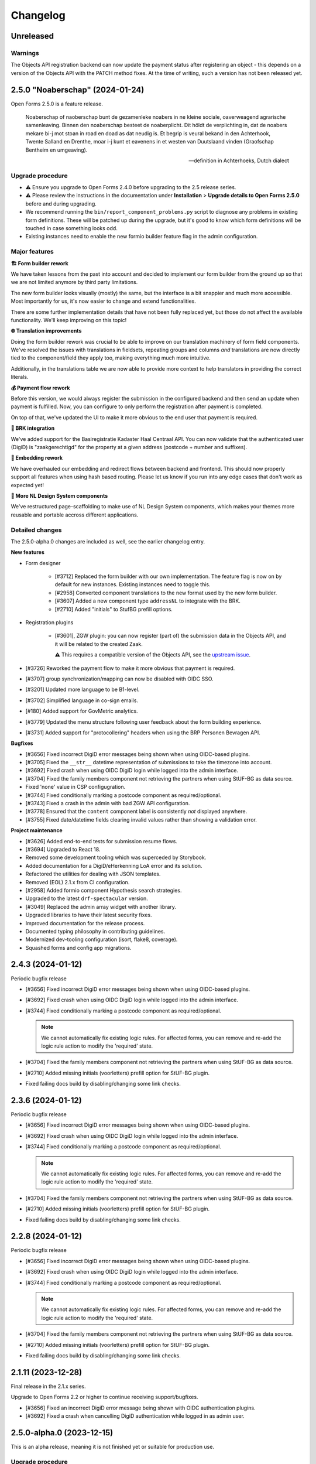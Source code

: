 =========
Changelog
=========

Unreleased
==========

Warnings
--------

The Objects API registration backend can now update the payment status after registering
an object - this depends on a version of the Objects API with the PATCH method fixes. At
the time of writing, such a version has not been released yet.

.. todo:: At release time (2.6.0), check if we need to gate this functionality behind a
   feature flag to prevent issues.


2.5.0 "Noaberschap" (2024-01-24)
================================

Open Forms 2.5.0 is a feature release.

.. epigraph::

   Noaberschap of naoberschap bunt de gezamenleke noabers in ne kleine sociale,
   oaverweagend agrarische samenleaving. Binnen den noaberschap besteet de noaberplicht.
   Dit höldt de verplichting in, dat de noabers mekare bi-j mot stoan in road en doad as
   dat neudig is. Et begrip is veural bekand in den Achterhook, Twente Salland en
   Drenthe, moar i-j kunt et eavenens in et westen van Duutslaand vinden (Graofschap
   Bentheim en umgeaving).

   -- definition in Achterhoeks, Dutch dialect

Upgrade procedure
-----------------

* ⚠️ Ensure you upgrade to Open Forms 2.4.0 before upgrading to the 2.5 release series.

* ⚠️ Please review the instructions in the documentation under **Installation** >
  **Upgrade details to Open Forms 2.5.0** before and during upgrading.

* We recommend running the ``bin/report_component_problems.py`` script to diagnose any
  problems in existing form definitions. These will be patched up during the upgrade,
  but it's good to know which form definitions will be touched in case something looks
  odd.

* Existing instances need to enable the new formio builder feature flag in the admin
  configuration.

Major features
--------------

**🏗️ Form builder rework**

We have taken lessons from the past into account and decided to implement our form
builder from the ground up so that we are not limited anymore by third party limitations.

The new form builder looks visually (mostly) the same, but the interface is a bit snappier
and much more accessible. Most importantly for us, it's now easier to change and extend
functionalities.

There are some further implementation details that have not been fully replaced yet,
but those do not affect the available functionality. We'll keep improving on this topic!

**🌐 Translation improvements**

Doing the form builder rework was crucial to be able to improve on our translation
machinery of form field components. We've resolved the issues with translations in
fieldsets, repeating groups and columns *and* translations are now directly tied to
the component/field they apply too, making everything much more intuitive.

Additionally, in the translations table we are now able to provide more context to help
translators in providing the correct literals.

**💰 Payment flow rework**

Before this version, we would always register the submission in the configured backend
and then send an update when payment is fulfilled. Now, you can configure to only
perform the registration after payment is completed.

On top of that, we've updated the UI to make it more obvious to the end user that payment
is required.

**🏡 BRK integration**

We've added support for the Basiregistratie Kadaster Haal Centraal API. You can now
validate that the authenticated user (DigiD) is "zaakgerechtigd" for the property at
a given address (postcode + number and suffixes).

**🧵 Embedding rework**

We have overhauled our embedding and redirect flows between backend and frontend. This
should now properly support all features when using hash based routing. Please let us
know if you run into any edge cases that don't work as expected yet!

**🧩 More NL Design System components**

We've restructured page-scaffolding to make use of NL Design System components, which
makes your themes more reusable and portable accross different applications.


Detailed changes
----------------

The 2.5.0-alpha.0 changes are included as well, see the earlier changelog entry.

**New features**

* Form designer

    * [#3712] Replaced the form builder with our own implementation. The feature flag is
      now on by default for new instances. Existing instances need to toggle this.
    * [#2958] Converted component translations to the new format used by the new form
      builder.
    * [#3607] Added a new component type ``addressNL`` to integrate with the BRK.
    * [#2710] Added "initials" to StufBG prefill options.

* Registration plugins

    * [#3601], ZGW plugin: you can now register (part of) the submission data in the
      Objects API, and it will be related to the created Zaak.

      ⚠️ This requires a compatible version of the Objects API, see the
      `upstream issue <https://github.com/maykinmedia/objects-api/issues/355>`_.

* [#3726] Reworked the payment flow to make it more obvious that payment is required.
* [#3707] group synchronization/mapping can now be disabled with OIDC SSO.
* [#3201] Updated more language to be B1-level.
* [#3702] Simplified language in co-sign emails.
* [#180] Added support for GovMetric analytics.
* [#3779] Updated the menu structure following user feedback about the form building
  experience.
* [#3731] Added support for "protocollering" headers when using the BRP Personen
  Bevragen API.

**Bugfixes**

* [#3656] Fixed incorrect DigiD error messages being shown when using OIDC-based plugins.
* [#3705] Fixed the ``__str__`` datetime representation of submissions to take the timezone
  into account.
* [#3692] Fixed crash when using OIDC DigiD login while logged into the admin interface.
* [#3704] Fixed the family members component not retrieving the partners when using
  StUF-BG as data source.
* Fixed 'none' value in CSP configugration.
* [#3744] Fixed conditionally marking a postcode component as required/optional.
* [#3743] Fixed a crash in the admin with bad ZGW API configuration.
* [#3778] Ensured that the ``content`` component label is consistently *not* displayed
  anywhere.
* [#3755] Fixed date/datetime fields clearing invalid values rather than showing a
  validation error.

**Project maintenance**

* [#3626] Added end-to-end tests for submission resume flows.
* [#3694] Upgraded to React 18.
* Removed some development tooling which was superceded by Storybook.
* Added documentation for a DigiD/eHerkenning LoA error and its solution.
* Refactored the utilities for dealing with JSON templates.
* Removed (EOL) 2.1.x from CI configuration.
* [#2958] Added formio component Hypothesis search strategies.
* Upgraded to the latest ``drf-spectacular`` version.
* [#3049] Replaced the admin array widget with another library.
* Upgraded libraries to have their latest security fixes.
* Improved documentation for the release process.
* Documented typing philosophy in contributing guidelines.
* Modernized dev-tooling configuration (isort, flake8, coverage).
* Squashed forms and config app migrations.


2.4.3 (2024-01-12)
==================

Periodic bugfix release

* [#3656] Fixed incorrect DigiD error messages being shown when using OIDC-based plugins.
* [#3692] Fixed crash when using OIDC DigiD login while logged into the admin interface.
* [#3744] Fixed conditionally marking a postcode component as required/optional.

  .. note:: We cannot automatically fix existing logic rules. For affected forms, you
     can remove and re-add the logic rule action to modify the 'required' state.

* [#3704] Fixed the family members component not retrieving the partners when using
  StUF-BG as data source.
* [#2710] Added missing initials (voorletters) prefill option for StUF-BG plugin.
* Fixed failing docs build by disabling/changing some link checks.

2.3.6 (2024-01-12)
==================

Periodic bugfix release

* [#3656] Fixed incorrect DigiD error messages being shown when using OIDC-based plugins.
* [#3692] Fixed crash when using OIDC DigiD login while logged into the admin interface.
* [#3744] Fixed conditionally marking a postcode component as required/optional.

  .. note:: We cannot automatically fix existing logic rules. For affected forms, you
     can remove and re-add the logic rule action to modify the 'required' state.

* [#3704] Fixed the family members component not retrieving the partners when using
  StUF-BG as data source.
* [#2710] Added missing initials (voorletters) prefill option for StUF-BG plugin.
* Fixed failing docs build by disabling/changing some link checks.

2.2.8 (2024-01-12)
==================

Periodic bugfix release

* [#3656] Fixed incorrect DigiD error messages being shown when using OIDC-based plugins.
* [#3692] Fixed crash when using OIDC DigiD login while logged into the admin interface.
* [#3744] Fixed conditionally marking a postcode component as required/optional.

  .. note:: We cannot automatically fix existing logic rules. For affected forms, you
     can remove and re-add the logic rule action to modify the 'required' state.

* [#3704] Fixed the family members component not retrieving the partners when using
  StUF-BG as data source.
* [#2710] Added missing initials (voorletters) prefill option for StUF-BG plugin.
* Fixed failing docs build by disabling/changing some link checks.

2.1.11 (2023-12-28)
===================

Final release in the 2.1.x series.

Upgrade to Open Forms 2.2 or higher to continue receiving support/bugfixes.

* [#3656] Fixed an incorrect DigiD error message being shown with OIDC authentication
  plugins.
* [#3692] Fixed a crash when cancelling DigiD authentication while logged in as admin
  user.

2.5.0-alpha.0 (2023-12-15)
==========================

This is an alpha release, meaning it is not finished yet or suitable for production use.

Upgrade procedure
-----------------

⚠️ Ensure you upgrade to Open Forms 2.4.0 before upgrading to the 2.5 release series.

⚠️ Please review the instructions in the documentation under **Installation** >
**Upgrade details to Open Forms 2.5.0** before and during upgrading.

Detailed changes
----------------

**New features**

* [#3178] Replaced more custom components with NL Design System components for improved
  themeing. You can now use design tokens for:

  * ``utrecht-document``
  * ``utrecht-page``
  * ``utrecht-page-header``
  * ``utrecht-page-footer``
  * ``utrecht-page-content``

* [#3573] Added support for sending geo (Point2D) coordinates as GeoJSON to the Objects API.
* Added CSP ``object-src`` directive to settings (preventing embedding by default).
* Upgraded the version of the new (experimental) form builder.
* [#3559] Added support for Piwik PRO Tag Manager as an alternative for Piwik PRO Analytics.
* [#3403] Added support for multiple themes. You can now configure a default theme and
  specify form-specific styles to apply.
* [#3649] Improved support for different vendors of the Documenten API implementation.
* [#3651] The suffix to a field label for optional fields now uses simpler language.
* [#3005] Submission processing can now be deferred until payment is completed (when
  relevant).

**Bugfixes**

* [#3362] We've reworked and fixed the flow to redirect from the backend back to the
  form in the frontend, fixing the issues with hash-based routing in the process.
  Resuming forms after pausing, cosign flows... should now all work properly when you
  use hash-based routing.
* [#3548] Fixed not being able to remove the MS Graph service/registration configuration.
* [#3604] Fixed a regression in the Objects API and ZGW API's registration backends. The
  required ``Content-Crs`` request header was no longer sent in outgoing requests after
  the API client refactoring.
* [#3625] Fixed crashes during StUF response parsing when certain ``nil`` values are
  present.
* Updated the CSP ``frame-ancestors`` directive to match the ``X-Frame-Options``
  configuration.
* [#3605] Fixed unintended number localization in StUF/SOAP messages.
* [#3613] Fixed submission resume flow not sending the user through the authentication
  flow again when they authenticated for forms that have optional authentication. This
  unfortunately resulted in hashed BSNs being sent to registration backends, which we
  can not recover/translate back to the plain-text values.
* [#3641] Fixed the DigiD/eHerkenning authentication flows aborting when the user
  changes connection/IP address.
* [#3647] Fixed a backend (logic check) crash when non-parsable time, date or datetime
  values are passed. The values are now ignored as if nothing was submitted.

**Project maintenance**

* Deleted dead/unused CSS.
* Upgraded dependencies having new patch/security releases.
* [#3620] Upgraded storybook to v7.
* Updated the Docker image workflow, OS packages are now upgraded during the build and
  image vulnerability scanning added to the CI pipeline.
* Fixed generic type hinting of registry.
* [#3558] Refactored the CSP setting generation from analytics configuration mechanism
  to be more resilient.
* Ensured that we send tracebacks to Sentry on DigiD errors.
* Refactored card component usage to use the component from the SDK.
* Upgraded WeasyPrint for PDF generation.
* [#3049] Replaced deprecated calls to ``ugettext*``.
* Fixed a deprecation warning when using new-style middlewares.
* [#3005] Simplified/refactored the task orchestration for submission processing.
* Require OF to be minimum of 2.4 before upgrading to 2.5.
* Removed original source migrations that were squashed in Open Forms 2.4.
* Replaced some (vendored) code with their equivalent library versions.
* Upgraded the NodeJS version from v16 to v20.

2.3.5 (2023-12-12)
==================

Periodic bugfix release

* [#3625] Fixed crashes during StUF response parsing when certain ``nil`` values are
  present.
* [#3605] Fixed unintended number localization in StUF/SOAP messages.
* [#3613] Fixed submission resume flow not sending the user through the authentication
  flow again when they authenticated for forms that have optional authentication. This
  unfortunately resulted in hashed BSNs being sent to registration backends, which we
  can not recover/translate back to the plain-text values.

2.2.7 (2023-12-12)
==================

Periodic bugfix release

* [#3625] Fixed crashes during StUF response parsing when certain ``nil`` values are
  present.
* [#3605] Fixed unintended number localization in StUF/SOAP messages.
* [#3613] Fixed submission resume flow not sending the user through the authentication
  flow again when they authenticated for forms that have optional authentication. This
  unfortunately resulted in hashed BSNs being sent to registration backends, which we
  can not recover/translate back to the plain-text values.

2.1.10 (2023-12-12)
===================

Periodic bugfix release

* [#3625] Fixed crashes during StUF response parsing when certain ``nil`` values are
  present.
* [#3605] Fixed unintended number localization in StUF/SOAP messages.
* [#3613] Fixed submission resume flow not sending the user through the authentication
  flow again when they authenticated for forms that have optional authentication. This
  unfortunately resulted in hashed BSNs being sent to registration backends, which we
  can not recover/translate back to the plain-text values.

**Update payment status for Object API**

If you would like information about the payment to be sent to the Object API registration backend when the user submits
a form, you can add a ``payment`` field to the ``JSON content template`` field in the settings for the Object API
registration backend. For example, if the ``JSON content template`` was:

.. code-block::

   {
     "data": {% json_summary %},
     "type": "{{ productaanvraag_type }}",
     "bsn": "{{ variables.auth_bsn }}",
     "pdf_url": "{{ submission.pdf_url }}",
     "submission_id": "{{ submission.kenmerk }}",
     "language_code": "{{ submission.language_code }}"
   }

It could become:

.. code-block::

  {
     "data": {% json_summary %},
     "type": "{{ productaanvraag_type }}",
     "bsn": "{{ variables.auth_bsn }}",
     "pdf_url": "{{ submission.pdf_url }}",
     "submission_id": "{{ submission.kenmerk }}",
     "language_code": "{{ submission.language_code }}"
     "payment": {
         "completed": {% if payment.completed %}true{% else %}false{% endif %},
         "amount": {{ payment.amount }},
         "public_order_ids":  {{ payment.public_order_ids }}
     }
  }


2.4.2 (2023-12-08)
==================

Periodic bugfix release

* [#3625] Fixed crashes during StUF response parsing when certain ``nil`` values are
  present.
* Updated CSP ``frame-ancestors`` directive to be consistent with the ``X-Frame-Options``
  configuration.
* [#3605] Fixed unintended number localization in StUF/SOAP messages.
* [#3613] Fixed submission resume flow not sending the user through the authentication
  flow again when they authenticated for forms that have optional authentication. This
  unfortunately resulted in hashed BSNs being sent to registration backends, which we
  can not recover/translate back to the plain-text values.
* [#3647] Fixed a backend (logic check) crash when non-parsable time, date or datetime
  values are passed. The values are now ignored as if nothing was submitted.

2.4.1 (2023-11-14)
==================

Hotfix release

* [#3604] Fixed a regression in the Objects API and ZGW API's registration backends. The
  required ``Content-Crs`` request header was no longer sent in outgoing requests after
  the API client refactoring.

2.3.4 (2023-11-09)
==================

Hotfix release

* Upgraded bundled SDK version
* [#3585] Fixed a race condition when trying to send emails that haven't been saved to
  the DB yet.
* [#3580] Fixed incorrect attributes being sent in ZWG registration backend when
  creating the rol/betrokkene.

2.2.6 (2023-11-09)
==================

Hotfix release

* Upgraded bundled SDK version
* [#3580] Fixed incorrect attributes being sent in ZWG registration backend when
  creating the rol/betrokkene.

2.1.9 (2023-11-09)
==================

Hotfix release

* Upgraded bundled SDK version
* [#3580] Fixed incorrect attributes being sent in ZWG registration backend when
  creating the rol/betrokkene.

2.4.0 "Miffy" (2023-11-09)
==========================

Open Forms 2.4.0 is a feature release.

.. epigraph::

   **Miffy** (or "Nijntje" in Dutch) is a fictional rabbit appearing in a series of
   picture books authored by Dick Bruna. Both are famous Utrecht citizens. You can find
   Miffy in a number of places, such as the "Nijntje Pleintje" (Miffy Square) and a set
   of pedestrian traffic lights in the shape of the rabbit in the city center.

Upgrade procedure
-----------------

⚠️ Ensure you upgrade to Open Forms 2.3.0 before upgrading to the 2.4 release series.

To keep the codebase maintainable and follow best pratices, we've done some considerable
cleanups in the code that may require some special attention. We've collected the
details for this release in a separate documentation page.

⚠️ Please review the instructions in the documentation under **Installation** >
**Upgrade details to Open Forms 2.4.0** before and during upgrading.

Major features
--------------

***️ (Experimental) Suwinet plugin**

We now support retrieving data for a logged in user (with BSN) through Suwinet. This
feature is in experimental/preview mode, so we rely on your feedback on how to further
develop and improve this.

**📅 Appointments**

Our Qmatic appointments plugin now also supports multiple customer/multiple products
flows, matching the JCC feature set.

**🧩 More NL Design System components**

We continue bridging the gap between our custom UI-components and available NL DS
components. Our buttons and links now no longer require OF-specific tokens and we've
removed a whole bunch of styling code that got in the way when building your own theme.

More will come in the future!

Detailed changes
----------------

The 2.4.0-alpha.0 changes are included as well, see the earlier changelog entry.

**New features**

* Form designer

    * [#586] Added support for Suwinet as a prefill plugin.
    * [#3188] Added better error feedback when adding form steps to a form with
      duplicate keys.
    * [#3351] The family members component can now be used to retrieve partner
      information instead of only the children (you can select children, partners or
      both).
    * [#2953] Added support for durations between dates in JSON-logic.
    * [#2952] Form steps can now initially be non-applicable and dynamically be made
      applicable.

* [#3499] Accepting/declining cookies in the notice now no longer refreshes the page.
* [#3477] Added CSP ``form-action`` directives, generated via the DigiD/eHerkenning
  and Ogone configuration.
* [#3524] The behaviour when retrieving family members who don't have a BSN is now
  consistent and well-defined.
* [#3566] Replaced custom buttons with utrecht-button components.

**Bugfixes**

* [#3527] Duplicated form steps in a form are now blocked at the database level.
* [#3448] Fixed emails not being sent with a subject line > 70 characters.
* [#3448] Fixed a performance issue when upgrading the underlying email sending library
  if you have many (queued) emails.
* [#2629] Fixed array variable inputs in the form designer.
* [#3491] Fixed slowdown in the form designer when created a new or loading an existing
  form when many reusable form definitions exist.
* [#3557] Fixed a bug that would not display the available document types when
  configuring the file upload component.
* [#3553] Fixed a crash when validating a ZWG registration backend when no default
  ZGW API group is set.
* [#3537] Fixed validator plugin list endpoint to properly converting camelCase params
  into snake_case.
* [#3467] Fixed crashes when importing/copying forms with ``null`` in the prefill
  configuration.
* [#3580] Fixed incorrect attributes being sent in ZWG registration backend when
  creating the rol/betrokkene.

**Project maintenance**

* Upgraded various dependencies with the most recent (security) releases.
* [#2958] Started the rework for form field-level translations, the backend can now
  handle present and future formats.
* [#3489] All API client usage is updated to a new library, which should lead to a
  better developer experience and make it easier to get better performance when making
  (multiple) API calls.
* Bumped pip-tools for latest pip compatibility.
* [#3531] Added a custom migration operation class for formio component transformations.
* [#3531] The time component now stores ``minTime``/``maxTime`` in the ``validate``
  namespace.
* Contributed a number of library extensions back to the library itself.
* Squashed the variables app migrations.
* [#2958] Upgraded (experimental) new form builder to 0.8.0, which uses the new
  translations format.
* Fixed test suite which didn't take DST into account.
* [#3449] Documented the (new) co-sign flow.

2.3.3 (2023-10-30)
==================

Periodic bugfix release

* [#3279] Added robustness to the admin that retrieves data from external APIs.
* [#3527] Added duplicated form steps detection script and added it to the upgrade check
  configuration.
* [#3448] Applied mail-queue library patches ahead of their patch release.
* [#3557] Fixed a bug that would not display the available document types when
  configuring the file upload component.
* Bumped dependencies to their latest security fixes.

2.2.5 (2023-10-30)
==================

Periodic bugfix release

* [#3279] Added robustness to the admin that retrieves data from external APIs.
* Bumped dependencies to their latest security fixes.

2.1.8 (2023-10-30)
==================

Periodic bugfix release

* Bumped dependencies to their latest security fixes.

2.4.0-alpha.0 (2023-10-02)
==========================

Upgrade procedure
-----------------

.. warning::

    Ensure you upgrade to Open Forms 2.3.0 before upgrading to the 2.4 release series.


Detailed changes
----------------

**New features**

* [#3185] Added Haal Centraal: HR prefill plugin to official extensions build.
* [#3051] You can now schedule activation/deactivation of forms.
* [#1884] Added more fine-grained custom errors for time field components.
* More fields irrelevant to appointment forms are now hidden in the form designer.
* [#3456] Implemented multi-product and multi-customer appointments for Qmatic.
* [#3413] Improved UX by including direct hyperlinks to the form in co-sign emails (
  admins can disable this behaviour).
* [#3328] Qmatic appointments plugin now support mTLS.
* [#3481] JSON-data sent to the Objects API can now optionally be HTML-escaped for when
  downstream systems fail to do so.
* [#2688] Service-fetch response data is now cached & timeouts are configurable on the
  configuration.
* [#3443] You can now provide custom validation error messages for date fields
* [#3402] Added tracing information to outgoing emails so we can report on failures.
* [#3402] Added email digest to report (potential) observed problems, like email
  delivery failures.

**Bugfixes**

* [#3139] Fixed form designers/admins not being able to start forms in maintenance mode.
* Fixed the version of openapi-generator.
* Bumped to latest Django patch release.
* [#3447] Fixed flash of unstyled form visible during DigiD/eHerkenning login flow.
* [#3445] Fixed not being able to enter more decimals for latitude/longitude in the map
  component configuration.
* [#3423] Fixed import crash with forms using service fetch.
* [#3420] Fixed styling of cookie overview page.
* [#3378] Fixed copying forms with logic that triggers from a particular step crashing
  the logic tab.
* [#3470] Fixed form names with slashes breaking submission generation.
* [#3437] Improved robustness of outgoing request logging solution.
* Included latest SDK bugfix release.
* [#3393] Fixed duplicated form field label in eHerkenning configuration.
* [#3375] Fixed translation warnings being shown for optional empty fields.
* [#3187] Fixed UI displaying re-usable form definitions that are already in the form.
* [#3422] Fixed logic tab crashes when variables/fields are deleted and added a generic
  error boundary with troubleshooting information.
* [#3308] Fixed new installations having all-English default messages for translatable
  default content.
* [#3492] Fixed help text referring to old context variable.
* [#3437] Made request logging solution more robust to prevent weird crashes.
* [#3279] Added robustness to admin pages making requests to external hosts.

**Project maintenance**

* [#3190] Added end-to-end tests for DigiD and eHerkenning authentication flows with a
  real broker.
* Mentioned extension requirements file in docs.
* [#3416] Refactored rendering of appointment data  in confirmation PDF.
* [#3389] Stopped building test images, instead use symlinks or git submodules in your
  (CI) pipeline.
* Updated appointments documentation.
* Moved service factory to more general purpose location.
* [#3421] Updated local infrastructure for form exports and clarified language to manage
  import expectations.
* Updated version of internal experimental new formio-builder.
* Prevent upgrades from < 2.3.0 to 2.4.
* Squashed *a lot* of migrations.
* Removed dead/obsolete "default BSN/KVK" configuration - no code used this anymore since
  a while.
* [#3328] Initial rework of API clients to generically support mTLS and other
  connection parameters.
* Fixed test cleanup for self-signed certs support, causing flaky tests.
* Moved around a bunch of testing utilities to more appropriate directories.
* [#3489] Refactored all API-client usage into common interface.
* Fixed tests failing with dev-settings.
* Bumped dependencies with security releases.

2.3.2 (2023-09-29)
==================

Hotfix for WebKit based browsers

* [#3511] Fixed user input "flickering" in forms with certain (backend) logic on Safari
  & other WebKit based browsers (via SDK patch).

2.2.4 (2023-09-29)
==================

Hotfix for WebKit based browsers

* [#3511] Fixed user input "flickering" in forms with certain (backend) logic on Safari
  & other WebKit based browsers (via SDK patch).

2.3.1 (2023-09-25)
==================

Periodic bugfix release

* [#3139] Fixed form designers/admins not being able to start forms in maintenance mode.
* Fixed the version of openapi-generator.
* Bumped to latest Django patch release.
* [#3447] Fixed flash of unstyled form visible during DigiD/eHerkenning login flow.
* [#3445] Fixed not being able to enter more decimals for latitude/longitude in the map
  component configuration.
* [#3423] Fixed import crash with forms using service fetch.
* [#3420] Fixed styling of cookie overview page.
* [#3378] Fixed copying forms with logic that triggers from a particular step crashing
  the logic tab.
* [#3470] Fixed form names with slashes breaking submission generation.
* [#3437] Improved robustness of outgoing request logging solution.
* Included latest SDK bugfix release.

2.2.3 (2023-09-25)
==================

Periodic bugfix release

* [#3139] Fixed form designers/admins not being able to start forms in maintenance mode.
* Fixed the version of openapi-generator.
* Bumped to latest Django patch release.
* [#3447] Fixed flash of unstyled form visible during DigiD/eHerkenning login flow.
* [#3423] Fixed import crash with forms using service fetch.
* [#3420] Fixed styling of cookie overview page.
* [#3378] Fixed copying forms with logic that triggers from a particular step crashing
  the logic tab.
* [#3470] Fixed form names with slashes breaking submission generation.
* [#3437] Improved robustness of outgoing request logging solution.
* Included latest SDK bugfix release.

2.1.7 (2023-09-25)
==================

Periodic bugfix release

* [#3139] Fixed form designers/admins not being able to start forms in maintenance mode.
* Fixed the version of openapi-generator.
* Bumped to latest Django patch release.
* [#3447] Fixed flash of unstyled form visible during DigiD/eHerkenning login flow.
* [#3420] Fixed styling of cookie overview page.
* [#3378] Fixed copying forms with logic that triggers from a particular step crashing
  the logic tab.
* [#3470] Fixed form names with slashes breaking submission generation.
* Included latest SDK bugfix release.

2.0.11 (2023-09-25)
===================

Final bugfix release in the ``2.0.x`` series.

* [#3139] Fixed form designers/admins not being able to start forms in maintenance mode.
* Fixed the version of openapi-generator.
* Bumped to latest Django patch release.
* [#3378] Fixed copying forms with logic that triggers from a particular step crashing
  the logic tab.
* [#3470] Fixed form names with slashes breaking submission generation.
* Included latest SDK bugfix release.

2.3.0 "Cruquius" (2023-08-24)
=============================

.. epigraph::

   **Cruquius** is a village in Haarlemmermeer. It gets its name from Nicolaas Kruik, one
   of the many promotors of a plan to pump the Haarlem lake (Haarlemmermeer) dry.

   -- "Cruquius, Netherlands", Wikipedia

Upgrade procedure
-----------------

Ensure that your current version of Open Forms is at least version 2.1.3 before
upgrading.

Version 2.3.0 does not contain breaking changes and therefore upgrading should be
straightforward.

Major features
--------------

**📅 Appointments**

We are introducing an all-new, optimized appointment booking flow, allowing you to make
appointments for multiple products and/or people in one go! The new user interface
focuses on better accessibility and a more fluent experience, while increasing the
flexibility for the organization managing appointments.

The JCC plugin is fully updated, while the Qmatic plugin is compatible. Please get in
touch if you use Qmatic and wish to use the multi-product flow.

The old appointment flow is now deprecated and will be removed in Open Forms 3.0.

**🧐 Prefill with DigiD Machtigen/Bewindvoering**

Open Forms supports logging in with your own credentials on behalf of someone else (
you are then the authorisee, while "someone else" is the authoriser). Up until now,
prefill could only retrieve the data of the authoriser. Starting now, you can select
from which role the data should be prefilled, so you can retrieve this for all roles
at the same time!

**🗺️ Map component**

We've improved the map component and/or geo integration:

* Configure the initial coordinates and zoom level of the map instead of the center of
  the Netherlands. This is even configurable *per component*, which can be useful if your
  organization has multiple districts, for example.
* Users now have a search box to look up their/an address, which autocompletes the
  addresses from the BAG. Clicking a suggestion places the marker on the coordinates of
  the selected address.
* Clicking a location in the map looks up the nearest address and displays this for
  extra confirmation.

**🧠 Dynamic registration backends**

Registration backends are now dynamic - you can configure one, none or multiple
registration backends on a form and use logic to decide which to use. If no or only one
backend is configured, the existing behaviour applies. However, if you have multiple
possible backends, you must create a logic rule to select the appropriate backend.

Detailed changes
----------------

The 2.3.0-alpha.0 changes are included as well, see the earlier changelog entry.

**New features**

* [#2174] Added geo-search (using the Kadaster Locatieserver by default) for the map
  component.
* [#2017] The form step slug is now moved from the form definition to the form step
  itself, allowing you to use the same slug for a step in different forms.
* [#3332] Use the JCC configuration for the latest available appointment date.
* [#3332] When selecting a product, this choice is now taken into account to populate
  the list of available additional products.
* [#3321] Added support for new appointment flow to confirmation emails.
* [#1884] Added custom error message support for invalid times.
* [#3203, #3372] Added an additional checkbox for truth declaration before submitting a
  form, in addition to the privacy policy. You can now also configure these requirements
  per-form instead of only the global configuration.
* [#1889] Added the ``current_year`` static variable.
* [#3179] You can now use logic to select an appropriate registration backend.
* [#3299] Added Qmatic support for the new appointments.

**Bugfixes**

* [#3223] Fixed some content translations not being properly translated when copying a form.
* [#3144] Fixed file download links being absent in registration emails when the file
  upload is nested inside a group.
* [#3278] Fixed a crash when the DigiD provider does not provide a sector code in the
  SAML Artifact. We now assume it's BSN (as opposed to sofinummer).
* [#3084] Fixed ``inp.heeftAlsKinderen`` missing in scope of StUF-BG request.
* [#3302] Fixed race condition causing uploaded images not be resized.
* [#3332] Ensured that naive, localized appointment times are sent to JCC.
* [#3309] Added a missing automatic appointment configuration upgrade.
* Fixed broken inline images in outgoing emails and loss of additional parameters.
* [#3322] Fixed the cancel-appointment flow for new appointments.
* [#3327] Fixed the backend markup and styling of radio fields.
* [#3319] Fixed forms possibly sending a DigiD SAML request without assurance level due
  to misconfiguration.
* Fixed passing querystring parameter to service fetch.
* [#3277] Added a workaround to use form variable values containing spaces in templates.
* [#3292] Fixed dark mode suffixes in the form builder.
* [#3286] Fixed data normalization for customer details in new appointments.
* [#3368] Fixed a crash when empty values are returned from StUF-BG.
* [#3310] Fixed alignment issue in confirmation PDF for accepted privacy policy statement.

**Project maintenance**

* Changed the fail-fast behaviour of the end-to-end tests to reduce the flakiness impact.
* We now build Docker images based on the latest available Python patch release again.
* [#3242] Added more profiling to investigate test flakiness.
* Upgraded the container base image from Debian Bullseye to Bookworm.
* [#3127] Rework developer tooling to generate code from an API specification.
* Fixed JQ documentation URL for sorting.
* Bump dependencies reported to have vulnerabilities (via @dependabot).
* Improved typing of plugins and plugin registries.
* Fixed incorrect Authentication header in the Objects API documentation.
* [#3049] Upgraded more libraries to prepare for Django 4.2

2.2.2 (2023-08-24)
==================

Periodic bugfix release

* [#3319] Fixed forms possibly sending a DigiD SAML request without assurance level due
  to misconfiguration.
* [#3358] Fixed display of appointment time in correct timezone.
* [#3368] Fixed a crash when empty values are returned from StUF-BG.
* Fixed JQ documentation URL for sorting.

2.1.6 (2023-08-24)
==================

Periodic bugfix release

* [#3319] Fixed forms possibly sending a DigiD SAML request without assurance level due
  to misconfiguration.
* [#3358] Fixed display of appointment time in correct timezone.
* [#3368] Fixed a crash when empty values are returned from StUF-BG.

2.0.10 (2023-08-24)
===================

Periodic bugfix release

* [#3358] Fixed display of appointment time in correct timezone.
* [#3368] Fixed a crash when empty values are returned from StUF-BG.

2.2.1 (2023-07-26)
==================

Periodic bugfix release

* Fixed testing availability of OIDC auth endpoint with HEAD requests (now uses GET).
* [#3195] Fixed hardcoded ``productaanvraag_type`` in default Objects API template to
  use configuration option.
* [#3182] Fixed importing forms from before 2.2.0 due to missing
  ``{% cosign_information %}`` tag in confirmation email templates.
* [#3216] Fixed setting the Piwik Pro SiteID parameter in the analytics scripts.
* [#3211] Fixed CSP violation in Piwik Pro analytics script, causing no analytics to be
  tracked.
* [#3161] Fixed not being able to reset form-specific data removal settings to the
  empty value so that the global configuration is used again.
* [#3219] Fixed saved uploads not being deleted when the user goes back to the file and
  removes the upload again.
* Fixed CI builds (bump PyYAML, docs build).
* [#3258] Fixed labels for Haal Centraal prefill attributes.
* [#3301] Fixed crash on DigiD authentication with brokers not returning sectoral codes.
* [#3144] Fixed missing links to uploads in the registration e-mails when the field is
  inside a container (fieldset, repeating group).
* [#3302] Fixed an issue causing uploaded images not to be resized.
* [#3084] Fixed ``inp.heeftAlsKinderen`` missing from certain StUF-BG requests.
* Bumped dependencies to get their latest security fixes
* Fixed the broken Token Exchange extension (pre-request plugins) in the Haal Centraal
  plugin.
* Removed MacOS CI job due to broken system-level dependencies.

.. note:: We only provided best-effort developer environment support for the MacOS
   platform. This is now costing too much resources as there are no actual MacOS users
   in the development team.

2.1.5 (2023-07-26)
==================

Periodic bugfix release

* [#3132] Fixed replacing form steps in the designer with another step having overlapping
  variable names.
* Fixed testing availability of OIDC auth endpoint with HEAD requests (now uses GET).
* [#3216] Fixed setting the Piwik Pro SiteID parameter in the analytics scripts.
* [#3211] Fixed CSP violation in Piwik Pro analytics script, causing no analytics to be
  tracked.
* [#3161] Fixed not being able to reset form-specific data removal settings to the
  empty value so that the global configuration is used again.
* [#3219] Fixed saved uploads not being deleted when the user goes back to the file and
  removes the upload again.
* Fixed CI builds (bump PyYAML, docs build).
* [#3258] Fixed labels for Haal Centraal prefill attributes.
* [#3301] Fixed crash on DigiD authentication with brokers not returning sectoral codes.
* [#3144] Fixed missing links to uploads in the registration e-mails when the field is
  inside a container (fieldset, repeating group).
* [#3302] Fixed an issue causing uploaded images not to be resized.
* [#3084] Fixed ``inp.heeftAlsKinderen`` missing from certain StUF-BG requests.
* Bumped dependencies to get their latest security fixes

2.0.9 (2023-07-26)
==================

Periodic bugfix release

* [#3132] Fixed replacing form steps in the designer with another step having overlapping
  variable names.
* [#3216] Fixed setting the Piwik Pro SiteID parameter in the analytics scripts.
* [#3211] Fixed CSP violation in Piwik Pro analytics script, causing no analytics to be
  tracked.
* [#3161] Fixed not being able to reset form-specific data removal settings to the
  empty value so that the global configuration is used again.
* [#3219] Fixed saved uploads not being deleted when the user goes back to the file and
  removes the upload again.
* Fixed CI builds (bump PyYAML, docs build).
* [#3258] Fixed labels for Haal Centraal prefill attributes.
* [#3301] Fixed crash on DigiD authentication with brokers not returning sectoral codes.
* [#3144] Fixed missing links to uploads in the registration e-mails when the field is
  inside a container (fieldset, repeating group).
* [#3302] Fixed an issue causing uploaded images not to be resized.
* [#3084] Fixed ``inp.heeftAlsKinderen`` missing from certain StUF-BG requests.
* Bumped dependencies to include latest security fixes.

2.3.0-alpha.0 (2023-07-24)
==========================

Upgrade procedure
-----------------

Ensure that your current version of Open Forms is at least version 2.1.3 before
upgrading.

Version 2.3.0 does not contain breaking changes and therefore upgrading should be
straightforward.

Major features
--------------

**📅 Appointments**

We are introducing an all-new, optimized appointment booking flow, allowing you to make
appointments for multiple products and/or people in one go! The new user interface
focuses on better accessibility and a more fluent experience, while increasing the
flexibility for the organization managing appointments.

This feature is currently in preview and only JCC is operational - but we're aiming to
finish support for QMatic in the full release.

**🧐 Prefill with DigiD Machtigen/Bewindvoering**

Open Forms supports logging in with your own credentials on behalf of someone else (
you are then the authorisee, while "someone else" is the authoriser). Up until now,
prefill could only retrieve the data of the authoriser. Starting now, you can select
from which role the data should be prefilled, so you can retrieve this for all roles
at the same time!

**🗺️ Map component**

We are giving some the geo integration/map component some well-deserved love. The first
steps allow configuring the maps to your organization by setting a default initial
center and zoom level (global defaults), rather than initializing on the middle of the
Netherlands. You can even customize these defaults on a *per component* basis, for
example when your organization handles multiple districts.

More is coming!

Detailed changes
----------------

**New features**

* [#2471] Added a new appointments flow next to the existing one.

  .. note::

     You can opt-in to this flow by enabling the feature flag in the global
     configuration and then mark a form as being an "appointment form". Currently
     only JCC is fully implemented. Note that the entire feature has "preview"
     status and is only suitable for testing (with known issues).

  * [#3193] Added API endpoint to retrieve required customer fields meta-information.

    * Implemented retrieving this for JCC plugin.
    * Implemented configuring the fields in the admin for QMatic.

  * Added appointment meta-information to form detail enpdoint.
  * Validate the input data against the configured plugin.
  * Appointment submissions now have their own data model and entry in the admin.
  * Extended existing endpoints to support retrieving locations/dates/times for
    multiple products.
  * Defining an appointment form disables/clears the irrelevant form designer aspects.
  * [#3275] Added support for multi-product appointments in JCC.

* [#3215] Support prefilling data of the authorisee with DigiD machtigen and
  eHerkenning Bewindvoering.

* Form designer

  * [#1508] Added hidden option for legacy cosign component.
  * [#1882] Added minimum/maximum value options to the currency component.
  * [#1892] Added tooltips to (relevant) form components in the designer.
  * [#1890] Added support for upload file name templating, you can now add pre- and
    suffixes.
  * [#2175] You can now configure the default zoom level and initial map center for the
    map component, with a global default.
  * [#3045] You can now provide a suffix for number components, e.g. to hint about the
    expected unit.

* [#3238] The StUF-ZDS registration backend now has well-defined behaviour for
  non-primitive variable values, including user-defined variables.

**Bugfixes**

* Fixed testing availability of OIDC auth endpoint with HEAD requests (now uses GET).
* [#3195] Fixed hardcoded ``productaanvraag_type`` in default Objects API template to
  use configuration option.
* [#3182] Fixed importing forms from before 2.2.0 due to missing
  ``{% cosign_information %}`` tag in confirmation email templates.
* [#3211] Fixed CSP violation in Piwik Pro analytics script, causing no analytics to be
  tracked.
* [#3161] Fixed not being able to reset form-specific data removal settings to the
  empty value so that the global configuration is used again.
* [#3219] Fixed saved uploads not being deleted when the user goes back to the file and
  removes the upload again.
* Fixed CI builds (bump PyYAML, docs build).
* [#3258] Fixed labels for Haal Centraal prefill attributes.
* Fixed the broken Token Exchange extension (pre-request plugins) in the Haal Centraal
  plugin.
* [#3130] Fixed a crash when copying form-definitions with very long names.
* [#3166] Fixed Haal Centraal plugin configuration test.
*

**Project maintenance**

* Bumped dependencies to get their latest security fixes.
* Removed MacOS CI job due to broken system-level dependencies.
* Added utility to profile code with ``cProfile``.
* Sped up tests by pre-loading the OAS schema and worked on other flakiness issues.
* [#3242] Set up a CI profile for hypothesis.
* [#586] Extracted the SOAP service configuration from the StUF app into its own app.
* [#3189] Refactored authentication plugins ``provides_auth`` datatypes.
* [#3049] Upgraded a number of dependencies in preparation for Django 4.2:

  * django-autoslug
  * django-yubin
  * django-axes
  * django-colorfield
  * django-hijack
  * django-redis
  * django-treebeard
  * django-filter
  * elastic-apm
  * sentry-sdk
  * django-solo
  * django-timeline-logger
  * drf-jsonschema-serializer
  * django-admin-index
  * django-tinymce
  * djangorestframework-camel-case


.. note:: We only provided best-effort developer environment support for the MacOS
   platform. This is now costing too much resources as there are no actual MacOS users
   in the development team.


2.2.0 "Èspelès" (2023-06-26)
============================

.. epigraph::

   **Èspelès**, The Hague dialect for "Ijspaleis" or "ice palace" is the nickname for
   its Town Hall.

   De bijnaam IJspaleis dankt het aan de veelvuldig gebruikte witte kleur aan exterieur en interieur.

   -- "Stadhuis van Den Haag", Wikiwand

Upgrade procedure
-----------------

Ensure that your current version of Open Forms is at least version 2.1.3 before
upgrading.

Version 2.2.0 does not contain breaking changes and therefore upgrading should be
straightforward.

Major features
--------------

**🧑 Haal Centraal BRP Personen v2 support**

In addition to v1.3, Open Forms now also supports v2 of the
`BRP Personen APIs <https://github.com/BRP-API/Haal-Centraal-BRP-bevragen>`_. You can
specify the relevant version in the admin interface for your environment.

**🔏 Reworked co-signing flow**

We've introduced a new co-signing flow, compatible with authentication gateways!

The primary person (the one filling out the form) now provides the email address of the
co-signer, whom receives the request for co-signing. After the co-signer completed their
duties, the submission is passed to the registration plugin and processed as usual.

The "old" co-sign component is still functional, but deprecated.

**🛂 Level Of Assurance (LOA) per form**

DigiD, eHerkenning and eIDAS support different levels of assurance that the logged in
user is actually the person they claim to be. Higher levels require additional
authentication requirements and/or factors.

It is now possible to configure on a per-form basis what the authentication LOA must
be, giving you stronger guarantees in your form about the authenticated person or company.

**🗃️ Reworked Objects API registration backend**

We've reworked the Objects API registration backend - our fixed "ProductAanvraag" format
has been replaced with a configurable template format, so you can decide on a per-form
basis exactly what the JSON-data structure is to be sent to the Objects API.

All form variables are available in these templates, so this gives you enormous
flexibility in which data you register for your processes.

**💄 Better theming tools**

We've added a graphical tool to edit `design token <https://nldesignsystem.nl/meedoen/design-tokens/>`_
values in our admin interface. Before, you'd have to edit raw JSON-code and piece together
all bits, but now there is a handy reference of available tokens AND you can change their
values to suit your visual identity in great detail.

**🔌 Retrieve data from external registrations (preview)**

An iteration of 2.1's "Retrieve data from external registrations" feature - we now
provide a nicer user experience to configure how to retrieve data. This moves the
feature into "preview" status - you still need to opt-in to the feature but it should
be stable and we would like feedback from users!

.. note::
    Possible breaking change

    The interpolation format has changed from single bracket to double bracket
    interpolation to be consistent with interpolation in other places. We have added
    an automatic migration, but it's possible not everything is caught.

    If you have ``{some_variable}``, change this to ``{{ some_variable }}``.



Detailed changes
----------------

**New features**

* Retrieve data from external registrations (aka service fetch):

  * [#2680] Added API endpoint to expose available services for service fetch.
  * [#2661, #2693, #2834, #2835] Added user friendly UI to configure "external data retrieval".
  * [#2681] Added logic logging of service fetch to allow better debugging of form logic.
  * [#2694] Updated interpolation format to double bracket, making it possible to use
    Django template engine filters.

* [#1530] Introduced a new co-sign component

  * Implemented a new flow for co-signing so that the co-signer receives a request via
    email.
  * The submission is only registered when co-signing is completed.
  * Ensure the co-signer also receives the confirmation email.
  * The existing component is deprecated.

* Background task processing

  * [#2927] Added Celery worker monitoring tooling (for devops/infra).
  * [#3068] Added soft and hard task timeout settings for background workers.

* [#2826] The form builder now validates the format of dates in logic rules.
* [#2789] The submission pause/save modal text is now configurable.
* [#2872] The registration flow is reworked to have a pre-registration step, e.g. to
  reserve a "zaaknummer" before creating the case.
* [#2872] The email registration plugin can now include the registration reference and
  any other submission variables.
* [#2872] You can now override subject and body templates for the registration email
* [#2957] Added editor to simplify theming an instance instead of editing JSON.
* [#2444] It's now possible to hide non-applicable steps in the progress indicator
  rather than greying them out.
* [#2946] It's now possible to overwrite the confirmation email subject and content
  templates individually.
* [#2343] Added option to hide the label of a repeating group.
* [#3004] You can now disable form pausing.
* [#1879] Relevant validation plugins are now filtered per component type in the form
  designer.
* [#3031] Increased the size of Objects API registration plugin configuration form fields.
* [#2918] Added alternative Formio builder implementation, opt-in via a feature flag.
* [#1424] The form submission reference is now included in the confirmation PDF.
* [#2845] Added option to include content component in submission summary.
* [#2809] Made the link title for downloading the submission report configurable.
* [#2762] Added (opt-in) logging for outgoing requests to assist with configuration
  troubleshooting.
* [#2859] You can now configure multiple sets of ZGW APIs and configure per form where
  documents need to be uploaded.
* [#2606] Added support for Haal Centraal BRP Personen v2.
* [#2852] The Objects API registration backend data is now a template, configurable per
  form.
* [#2860] Level of assurance for DigiD and eHerkenning/eIDAS is now configurable per form.

**Bugfixes**

* [#2804] Fixed the "static variables" not being available in confirmation template
  rendering.
* [#2821] Fixed broken "Map" component configuration screen.
* [#2819] Fixed the key and translations of the password field not automatically
  updating with entered content (label and other translatable fields).
* [#2785] Fixed attribute hashing on submission suspend
* [#2822] Fixed date components being interpreted as datetimes instead of dates.
* Fixed misalignment for file upload preview in form builder.
* [#2820] Fixed translations not registering initially when adding a component to a new
  form step.
* [#2838] Fixed hidden selectboxes field triggering premature validation of required fields.
* [#2791] Fixed long words overflowing in the confirmation PDF.
* [#2842] Fixed analytics CSP-integration resulting in a misconfigured policy.
* [#2851] Fixed importing a form while the admin UI is set to English resulting in
  incorrect form translation mappings.
* [#2850] Fixed a crash in the AVG log viewer when certain log records of deleted
  submissions are displayed.
* [#2844] Fixed validation errors for submission confirmation email not being displayed
  in the form designer.
* Fixed unique component key suffix generation on a newly added component.
* [#2874] Fixed "repeating group" component group label not being translated.
* [#2888] Fixed a crash when using file fields and hidden repeating groups at the same
  time
* [#2888] Fixed a crash when using file fields and repeating groups with numbers inside
* [#2889] Fix the focus jumps of the content component in the admin by re-implement the
  component translations machinery.
* [#2911] Make validation of .heic and .heif files more lenient.
* [#2893] A minimal fix to prevent crashes of the celery task logging the evaluation of
  logic rules.
* [#2942] Fixed "undefined" being displayed in the co-signing component configuration.
* [#2945] Fixed logic rule variables inadvertedly being cleared when adding a new
  user defined variable
* [#2947] Added missing translatable error messages for number components.
* [#2877] Fixed admin crash on misconfigured ZGW services.
* [#2900] Fixed inconsistent frontend logic involving checkboxes.
* [#2716] Added missing co-sign identifier (BSN) to PDF submission report.
* [#2849] Restored ability to import forms using form logic in the pre-2.0 format.
* [#2632] Fixed crash during submission data pruning when submissions point to form
  steps that have been deleted
* [#2980] Fixed file upload component not using config overwrites when registering
  with the objects API backend.
* [#2983] Fixed broken StUF-ZDS registration for some vendors due to bad refactor
* [#2977] Fixed StUF postcode not being uppercase.
* [#2963] Fixed global configuration templates being reset to their default values.
* [#3007] Fixed worfklows where < 2.1 form exports are imported and edited in the admin.
* [#2875] Fixed another SiteImprove analytics bug where only the path was sent instead
  of the full URL.
* [#1959] Fixed invalid link to resume form after pausing and resuming multiple times.
* [#3025] Fixed resuming a form redirecting to an invalid URL.
* [#2895] Fixed WYSIWYG colors missing when filling out a form while logged in as staff user.
* [#3015] Fixed invalid URLs being generated to resume the form from WYSIWYG content.
* [#3040] Fixed file-upload validation errors being user-unfriendly.
* [#2970] Fixed design token being ignored in confirmation and suspension emails.
* [#2808] Fixed filenames in upload validation errors overflowing.
* [#2651] Fixed analytics cookies receiving incorrect domain information after enabling
  the provider via the admin.
* [#2879] Fixed the available zaaktypen not refreshing the admin when the catalogi API
  is changed.
* [#3097] Fixed invalid phone numbers example in validation error messages.
* [#3123] Added support for deploying Open Forms on a subpath (e.g. ``/formulieren``).
* [#3012] Fixed select, radio and checboxes options not being translated in the UI.
* [#3070] Fixed the confirmation email template not being copied along when copying a form.
* Fixed Matomo not using the configured Site ID correctly.
* [#3114] Fixed the "next" button not becoming active if you're not logged in as admin user.
* [#3132] Fixed replacing form steps in the designer with another step having overlapping
  variable names.

**Documentation**

* Improved Storybook documentation in the backend.
* Add instruction for Postgres 15 DB initialization (with docker-compose).
* [#2362] Documented known Ogone payment simulator limitation.
* Added more details to the release flow and backporting documentation.
* Documented the possible use of soft hyphens in the form name.
* [#2908] Documented limitations of import/export for forms with service fetch config.
* Added a note on refactor and small changes for contributors.
* [#2940] Improved SDK embedding configuration documentation.
* Documented solution for "IDP not found" DigiD error.
* [#2884] Documented how to set up service fetch.

**Project maintenance**

* Added management command to check component usage for usage analytics.
* Ignore coverage on type checking branches.
* [#2814] Added additional robustness tests for possible glom crashes.
* Removed postcss-selector-lint.
* Add 2.1.x release series to Docker Hub generation config
* Add 2.2.x release series to Docker Hub generation config
* Deprecated the password field as it has no real-world usage.
* Bumped a number of dependencies following @dependabot security alerts.
* Started preparing the upgrade to Django 4.2 LTS.
* Added tests for and refined intended behaviour of ``AllOrNoneRequiredFieldsValidator``.
* Added tests for ``ModelValidator``.
* [#3016] Fixed the MacOS CI build.
* Removed the 1.1.x series from supported versions.
* Support sufficiently modern browsers, reducing the JS bundle sizes a bit.
* [#2999] Fixed broken test isolation.
* [#2784] Introduced and refactored code to use ``FormioDate`` interface.
* Tests are now also run in reverse order in CI to catch test isolation problems.

2.1.4 (2023-06-21)
==================

Periodic bugfix release

* [#1959] Fixed invalid link to resume form after pausing and resuming multiple times.
* [#3025] Fixed resuming a form redirecting to an invalid URL.
* [#3015] Fixed invalid URLs being generated to resume the form from WYSIWYG content.
* [#2927] Added Celery worker monitoring tooling (for devops/infra).
* [#3068] Added soft and hard task timeout settings for background workers.
* [#3077] Use public (instead of private) form name for ``form_name`` variable in templates.
* [#3012] Fixed select, radio and checboxes options not being translated in the UI.
* [#3136] Fixed wrong Site ID being used for Matomo analytics.
* [#3114] Fixed the "next" button not becoming active if you're not logged in as admin user.
* [#3103] Fixed DigiD/eHerkenning-metadata missing the XML declaration.

2.0.8 (2023-06-21)
==================

Periodic bugfix release

* [#3015] Fixed invalid URLs being generated to resume the form from WYSIWYG content.
* [#2927] Added Celery worker monitoring tooling (for devops/infra).
* [#3068] Added soft and hard task timeout settings for background workers.
* [#3077] Use public (instead of private) form name for ``form_name`` variable in templates.
* [#3136] Fixed wrong Site ID being used for Matomo analytics.
* [#3117] Fixed a crash in migrations preventing upgrading from older versions.
* [#3114] Fixed the "next" button not becoming active if you're not logged in as admin user.
* [#3128] Fixed hidden (file) components triggering validation too early.

.. note::

    The fix for premature validation triggering (#3128) only applies to new
    components/forms.

    To fix this for existing file components, it's recommended to remove and re-add the
    component in the form.

2.0.7 (2023-05-01)
==================

Periodic bugfix release

* [#1959] Fixed invalid link to resume form after pausing and resuming multiple times.
* [#3007] Fixed worfklows where < 2.1 form exports are imported and edited in the admin.

2.1.3 (2023-04-19)
==================

Hotfix - 2.1.2 unfortunately broke saving forms from previous minor version exports

* [#2877] Backported admin crash on misconfigured ZGW services.
* [#3007] Fixed worfklows where < 2.1 form exports are imported and edited in the admin.
* [#2875] Fixed SiteImprove analytics integration (for real now)
* [#2895] Fixed WYSIWYG colors missing when filling out a form while logged in as staff user.

2.1.2 (2023-04-18)
==================

Periodic bugfix release

* [#2947] Added missing translatable error messages for number components
* [#2908] Documented limitations of import/export for forms with service fetch config
* [#2900] Fixed inconsistent frontend logic involving checkboxes
* [#2632] Fixed crash during submission data pruning when submissions point to form
  steps that have been deleted
* [#2849] Restored ability to import forms using form logic in the pre-2.0 format
* [#2983] Fixed broken StUF-ZDS registration for some vendors due to bad refactor
* [#2963] Fixed global configuration templates being reset to their default values
* [#2977] Fixed StUF postcode not being uppercase
* Updated the bundled SDK version to 1.3.2
* [#2980] Fixed file upload component not using config overwrites when registering
  with the objects API backend.

2.0.6 (2023-04-17)
==================

Periodic bugfix release

Note that there is a manual intervention below if you make use of analytics providers
integration.

* [#2791] Fixed long words overflowing in the confirmation PDF.
* [#2838] Fixed hidden selectboxes triggering validation of required fields too early
* [#2850] Fixed a crash in the AVG log viewer when certain log records of deleted
  submissions are displayed.
* [#2842] Fixed the Content Security Policy breaking when enabling analytics provider
  configurations
* [#2888] Fixed a crash when using file fields and hidden repeating groups at the same
  time
* [#2888] Fixed a crash when using file fields and repeating groups with numbers inside
* [#2945] Fixed logic rule variables inadvertedly being cleared when adding a new
  user defined variable
* Fixed mutatiesoort when doing StUF ``UpdateZaak`` calls
* [#2716] Added missing co-sign identifier (BSN) to PDF submission report
* [#2900] Fixed inconsistent frontend logic involving checkboxes
* [#2632] Fixed crash during submission data pruning when submissions point to form
  steps that have been deleted
* [#2977] Fixed StUF postcode not being uppercase
* [#2849] Restored ability to import forms using form logic in the pre-2.0 format
* Updated the bundled SDK version to 1.2.8
* CI no longer installs the codecov package from PyPI (obsolete)


.. warning:: Manual intervention required if analytics tools are enabled

   When enabling analytics tools, CSP directives were automatically added to the admin
   under  **Configuratie** > **CSP settings**. The directive
   ``connect-src <domain of the analytic tool>`` was causing forms to no longer load.

   In order to fix this issue:

   1. Go to  **Configuratie** > **CSP settings**
   2. Delete any directive that is not ``default-src``, for example ``connect-src``, ``script-src``...
   3. If not present, add a directive ``default-src <domain of the analytic tool>``

1.1.11 (2023-04-17)
===================

This release marks the end-of-life (EOL) of the 1.1.x series per our versioning policy.

**Bugfixes**

* [#2791] Fixed long words overflowing in the confirmation PDF.
* [#2850] Fixed a crash in the AVG log viewer when certain log records of deleted
  submissions are displayed.
* Fixed mutatiesoort when doing StUF ``UpdateZaak`` calls
* [#2977] Fixed StUF postcode not being uppercase
* Updated the bundled SDK version to 1.1.4

**Project maintenance**

* CI no longer installs the codecov package from PyPI (obsolete)
* Ignored deleted branch in changelog during docs link checking

2.1.1 (2023-03-31)
==================

Periodic maintenance release

* [#2945] Prevent the addition of user defined variables from breaking the logic rules.
* [#2893] A minimal fix to prevent crashes of the celery task logging the evaluation of logic rules.
* Upgrade of the SDK version
* [#2911] Make validation of .heic and .heif files more lenient.
* [#2889] Fix the focus jumps of the content component in the admin by re-implement the component translations machinery.
* [#2888] Change the validation of BSN components from 'on change' to 'on blur'.
* [#2888] Fix uploading documents inside a repeating group when a number component is also present in the repeating group.
* [#2888] Fix uploading documents when there is a hidden repeating group.
* Change the type of mutation from "T" to "W" when making Zaak update calls in the StUF registration backend.
* A note was added to the documentation on how to use soft hyphens when configuring form or form step names.


2.1.0 "Gers" (2023-03-14)
=========================

.. epigraph::

   **Gers** *[Gers]• Gaaf/mooi/leuk/geweldig/tof/heel goed*

   -- Rotterdams Woordenboek

Upgrade procedure
-----------------

Ensure that your current version of Open Forms is at least version 2.0.2 before
upgrading.

Version 2.1.0 does not contain breaking changes and therefore upgrading should be
straightforward.

Major features
--------------

A quick summary of the new features in version 2.1 compared to 2.0.

**🌐 Multilingual support**

You can now enter content translations for supported languages (NL/EN) and enable
language selection on a per-form basis. End-users can then pick their preferred language
while filling out a form, defaulting to the browser preferences.

The submission language is registered as metadata in registration backends, and assets
like the confirmation PDF are rendered in the preferred language.

Contact us to add support for additional languages, if desired.

**♿️ Accessibility improvements**

We've scrutinized the markup to find accessibility issues and made big steps in fixing
them. Using Open Forms with a screen reader or other assistive technology should now be
a more pleasant experience. We continue making improvements in this department!

Additionally, it's now possible to specify custom error messages for form components
instead of relying on the default, generic messages.

Finally, the form designer now comes with presets for a number of common form fields,
which provide the appropriate autocomplete configuration.

**🛂 Organization member authentication (OIDC)**

Forms can now be set up for organization member authentication (via OpenID Connect) so
that your employees can start submissions for them.

This functionality is useful for internal forms that should not be filled out by
non-employees, or for employees filling out forms on behalf of a customer. In the latter
case, all the necessary meta-information is registered alongside the form submission
itself.

**💄 Further integration with NL Design System**

We are increasingly adapting the principles and community components under the NL Design
System umbrella, which exposes more and more controls to organizations for themeing Open
Forms to their brand/identity.

**💫 Dynamic options for choice-fields**

You can now use variables as the source of choice options for dropdowns, radio and
checboxes components. Combined with logic, this means you can make these components
dependent on earlier inputs.

**⚗️ Retrieve data from external registrations [Experimental]**

Query data from an external registration/JSON-service based on user input, process the
returned data and subsequently use it in your forms, for example as dynamic dropdown
options!

We're very excited about this feature, but the UX and implementation are not
fully polished yet which is why it is not yet enabled by default.

**🦠 Added support for virus scanning**

We now support (opt-in) virus scanning with `ClamAV <https://www.clamav.net/>`_. Files
uploaded by end-users are passed through the virus scan before they are saved in
Open Forms.

Detailed changes
----------------

Please review the changelog entries for the release candidate and alpha versions of
2.1.0. The changes listed below are compared to the release candidate ``2.1.0-rc.0``.

**Bugfixes**

* [#2804] Fixed the "static variables" not being available in confirmation template
  rendering.
* [#2821] Fixed broken "Map" component configuration screen.
* [#2822] Fixed date components being interpreted as datetimes instead of dates.
* [#2819] Fixed the key and translations of the password field not automatically
  updating with entered content (label and other translatable fields).
* [#2820] Fixed translations not registering initially when adding a component to a new
  form step.
* [#2791] Fixed long words overflowing in the confirmation PDF.
* [#2850] Fixed a crash in the AVG log viewer when certain log records of deleted
  submissions are displayed.
* [#2842] Fixed analytics CSP-integration resulting in a misconfigured policy.
* [#2851] Fixed importing a form while the admin UI is set to English resulting in
  incorrect form translation mappings.
* [#2838] Fixed hidden selectboxes field triggering premature validation of required fields.
* [#2874] Fixed "repeating group" component group label not being translated.

2.0.5 (2023-03-07)
==================

Hotfix release

* [#2804] Fixed static variables not being included in template context for submission
  confirmation template.
* [#2400] Clean up cached execution state

2.1.0-rc.0 (2023-03-03)
=======================

We are proud to announce a release candidate of Open Forms 2.1!

This release candidate has focused on stability issues compared to the previous alpha
version and includes some new experimental features.

Detailed changes
----------------

**New features**

* Multilingual support

  * [#2493] Display warnings for missing translations in the form designer when form
    translations are enabled.
  * [#2685] Staff users can now configure their admin UI language preferences.

* [#2623] Improved implementation of dynamic options (select, radio, checkboxes).
* [#2663] Added ClamAV cirus scanning support. This is disabled by default - you need to
  deploy a ClamAV service instance and then enable it in the Open Forms configuration.
* [#2653] Allow more configuration in the ZGW registration plugin:

  * Specify a default bronorganisatie RSIN + allow overriding it per file-component.
  * Specify a default documentation vertrouwelijkheidaanduiding + allow overriding it
    per file-component.
  * File upload components can now specify the document title and auteur fields.

* Data retrieval from external registrations

  * [#2454] Implemented retrieving and processing data from external JSON services.
  * [#2753] Added opt-in feature flag.

 [#2786] Improved phone number validation error messages.

**Bugfixes**

* [#2601] Disabled autocomplete for username/password in (services) admin.
* [#2635] Fixed component key not being updated anymore with label changes.
* [#2643] Fixed description generation for empty ``var`` operations and the ``map``
  operation.
* [#2641] Relaxed email URL stripping for subdomains of allow-listed domains.
* [#2549] Fixed cookie banner overlapping footer links
* [#2673] Fixed mobile styling (spacing + location of language selection component).
* [#2676] Fixed more mobile styling spacing issues (header/footer, logo).
* [#2636] Fixed a number of bugs that appeared in the previous version

  * Fixed saving user defined variables with a falsy initial value.
  * Fixed broken display of logic rule "trigger from step" selected choice.

* Fixed the API forcing the default language in the admin when a form does not have
  translations enabled.
* [#2646] Fixed "privacy policy acceptance" not being recorded/validated in the backend.
* [#2699] Fixed uploads in repeating groups not being registered in the backend.
* [#2682] Fixed some date/datetime component issues

  * Fixed editor options not refreshing when selecting a validation method.
  * Fixed validation min/max value tab settings not having any effect.

* [#2709] Fixed (bandaid) inconsistent dynamic product price logic
* [#2671] Fixed QR code not being readable in dark mode.
* [#2742] Fixed the key of file upload components not updating with the label.
* [#2721] Updated django-simple-certmanager version
* [#2734] Validate that component keys inside repeating groups cannot duplicate existing
  form keys.
* [#2096] Prevented users from being able to bypass steps blocked by logic.
* [#2781] Fixed the data-clearing/data extraction of (hidden) nested components.
* [#2770] Fixed formio unique component key generation to take into account keys from
  other steps.
* [#2805] Fixed form builder crash when enabling translations and adding a new form step.
* [#2798] Fixed select/radio/checkboxes option values not being derived from labels
  anymore.
* [#2769] Fixed date/datetime components relative validation settings not being
  registered correctly.

**Documentation**

* Improved SharePoint registration backend documentation.
* [#2619] Added Storybook documentation for the backend JS/CSS components.
* [#2481] Updated the screenshots of the translations UI in the manual.
* [#2696] Updated documentation about dynamic form options and unsupported JSON-logic
  operators.
* [#2735] Documented functionalities that don't work (yet) in repeating groups.
* Added patch release changelog entries from stable branches.
* Documented Django changelist component in Storybook.
* Reorganized the component groups in Storybook.

**Project maintenance**

* Bumped dependencies to their latest (security) releases
* [#2471] Add preparations for new appointments flow.
* [#388, #965] Refactored the StUF client implementations.
* Updated Github Actions workflows to use composite actions for duplicated steps.
* [#2657] Replaced Selenium end-to-end tests with Playwright.
* [#2665] Update coverage reporting configuration to exclude test files themselves.
* Fixed ``generate_minimal_setup`` factory trait by adding label to generated components.
* [#2700] Replaced the last Github dependencies with PyPI versions of them.
* Enabled opt-in to use X-Forwarded-Host headers [infrastructure].
* [#2711] Moved ``openforms.utils.api`` utilities to the ``openforms.api`` package.
* [#2748] Pinned the project to Python 3.10.9 due to a CPython regression.
* [#2712] Replaced django-choices usage with core Django equivalents.
* Fixed a test failing between 00:00-01:00 AM.


2.0.4 (2023-02-28)
==================

Periodic maintenance release

* [#2607] Fixed crash when selecting trigger-from-step in logic editor
* Fixed crash when importing forms
* [#2699] Fixed file uploads not resolving when inside fieldsets/repeating groups
* Stopped link checking JCC links in CI since we're actively being blocked
* [#2671] Fixed QR code background in dark mode
* [#2709] Fixed (bandaid) inconsistent dynamic product price logic
* [#2724] Ensure backport of negative-numbers (#1351) is correctly included
* [#2734] Added bandaid fix for non-unique keys inside repeating groups
* Updated to SDK 1.2.6
* [#2717] Fixed crash on StUF-ZDS when updating the payment status
* [#2781] Fixed clearing the value of hidden components with a nested key (``nested.key``).
* [#2759] Fixed handling of file uploads with a nested key (``nested.key``).


1.1.10 (2023-02-28)
===================

Bugfix release with some fixes from newer versions applied.

* [#2520] Fixed bug in mimetype validation for ``application/ms-word`` (and similar) files
* Bump required SDK version
* [#2717] Fixed crash on StUF-ZDS when updating the payment status
* [#2671] Fixed QR code background in dark mode
* [#2709] Fixed (bandaid) inconsistent dynamic product price logic


2.1.0-alpha.2 (2023-02-01)
==========================

Next 2.1.0 preview version.

This alpha release of Open Forms 2.1 is likely to be the last one before the beta
version(s) and associated feature freeze.

Detailed changes
----------------

**New features**

* Multilingual support

  * [#2478] Implemented UI/UX for form designers to manage component-level translations.
  * [#2390] PDF reports and confirmation emails are now rendered in the submission
    language.
  * [#2286] Ensured that the API endpoints for the SDK return the translations
    according to the active language.
  * [#2546] Added language metadata to MS Graph, Objects API, ZGW API, StUF-ZDS and
    email registration backends.
  * [#1242] The form designer component edit form and preview are now properly localized.

* Accessibility improvements

  * [#2268] Added support for the autocomplete property in the form designer. This
    comes with a set of pre-configured form fields having the correct autocomplete
    attribute set out of the box.
  * [#2490] Login logo objects in the API now contain meta-information about their
    appearance for appropriate focus-styling in the SDK.
  * [#2534] Added support for custom errors per-component in the form designer,
    including translation options.
  * [#2273] Improved accessibility of error messages for required fields.

* Registration plugins

  * [#2494] Added ability to add identifying person details in StUF-ZDS registration
    even if the person did not authenticate via DigiD (or similar).
  * [#2511] Added more options for the Microsoft Graph registration plugin, such as
    base folder path, drive ID and year/month/day interpolation.

* [#1902] Added support for sourcing choice widget values from variables.
* [#2504] Improved performance in form designer initial load when you have many
  forms/form definitions.
* [#2450] Added "description" field to logic rules in the form designer. The description
  can be specified manually or is automatically generated from the logic expression.
* [#2143] Added option to exclude confirmation page content from PDF.
* [#2539] Added support for ``.msg`` and ``.dwg`` file uploads.
* [security#20] Use fully qualified URLs in analytics config for maximum CSP strictness.
* [#2591] Added rate limits to API endpoints for pausing and submitting forms.
* [#2557] Implemented comparing date and times with the ``now +- someDelta`` variable.

**Bugfixes**

* [#2520] Fixed MIME type validation error for ``.doc`` files.
* [#2577] Fixed MIME type validation regression for OpenOffice and dwg files.
* [#2377] Fixed link-hover design token not being applied consistently.
* [#2519] Only perform upgrade checks when not upgrading between patch versions.
* [#2120] Fixed layout components inadvertedly getting the ``validate.required=true``
  configuration.
* [#2396] Fixed auto-login setting not resetting when the authentication option is
  removed from the form.
* Add missing ``br`` tag to allowed WYSIWYG tag list.
* [#2550] Removed ``role=img`` from logo in header.
* [#2525] Fixed clearing the date component min/max validation configuration.
* [#2538] Normalize radio components to always be string type.
* [#2576] Fix crash on components with prefill attribute names > 50 chars.
* [#2012] Fixed missing ``script-src`` CSP directive for SiteImprove analytics.
* [#2541] Fixed a crash in the logic editor when changing the key of selectboxes
  components.
* [#2587] Fixed inadvertedly HTML escaping while templating out email subjects.
* [#2599] Fixed typo in registration constants.
* [#2607] Fixed crash in logic editor when specifying a "trigger-from" step.
* [#2581] Fixed bug in logic where dates and datetimes were being mixed.

**Documentation**

* [#2198] Added examples and documentation for highly-available setups with regard to
  the background task message queue.
* Updated installation documentation to mention the correct Python version.
* Documented the flow to register a form on behalf of a customer.
* Delete obsolete/old boilerplate documentation.
* Updated developer docs and clarified SDK developer documentation.

**Project maintenance**

* Removed some obsolete/unnecessary assets on error pages.
* [#2377] Refactored links to make use of the NL DS ``utrecht-link`` component - you can
  now use all the design tokens from that component in Open Forms too.
* [#2454] Upgraded black and flake8 versions for Python 3.10 support.
* [#2450] Moved JSON-logic expression processing into maykin-json-logic-py library.
* Upgraded a number of dependencies.
* [#2471] Refactored appointments module to bring the plugin structure in line with the
  rest of the project.
* [#1439] The Docker Hub readme/description is now automatically updated via Github
  Actions.
* [#2555] Removed dead code.
* [#1904] Refactored existing code to make use of the sandboxed template backends.
* [#1898] Refactored template validators to use the sandboxed template backends.
* Tweaked CI for speed so we spend less time waiting for CI builds to complete.
* Delete explicitly setting the template loaders.
* [#2583] Fixed a case of broken test isolation.
* Upgraded drf-spectacular to the latest version.
* Added omg.org and jccsoftware.nl to docs link-check ignore list.
* Added CI job to install dev deps on MacOS.
* [#2478] Added frontend code test infrastructure.


2.0.3 (2023-01-24)
==================

Bugfix release addressing some more upgrade issues

* [#2520] Fixed bug in mimetype validation for ``application/ms-word`` (and similar) files
* [#2519] Skip 2.0.x upgrade checks if we're already on 2.0.x
* [#2576] Fix upgrade crash on components with prefill attribute names > 50 chars
* [security#20] Fixed CSP configuration for Matomo, Piwik and Piwik PRO analytics
* [#2012] Fixed CSP mechanisms in SiteImprove analytics provider snippet
* [#2396] Fixed "auto login authentication" option not properly resetting
* [#2541] Fixed a crash in the logic editor when changing the key of selectboxes components

.. warning:: Manual intervention required for Matomo, Piwik and Piwik PRO users.

   Before 2.0.3, the server URLs for these analytics providers were configured without
   protocol (typically ``https://``), leading to an insufficiently strict CSP
   configuration.

   We can not automatically migrate this, but the configuration can be fixed easily in
   the admin in two places:

   1. Navigate to Admin > Configuratie > Analytics tools-configuratie
   2. Add ``https://`` in front of your analytics provider server URL (or ``http://``,
      depending on your environment)
   3. Save the changes

   Next, apply the same update to the CSP configuration:

   1. Navigate to Admin > Configuratie > Csp settings
   2. Find all occurrences of your analytics tool server URL (e.g. ``matomo.example.com``)
   3. Update every record by prepending ``https://`` (or ``http://``, depending on your
      environment) and save the changes

2.0.2 (2022-12-23)
==================

Periodic bugfix release, addressing some blocking defects and upgrade issues.

* [#2331] Fixed incorrect key validation problem which would block upgrades to 2.0+
* [#2385] Fixed incomplete logic handling which would block upgrades to 2.0+
* [#2398] Fixed logic trigger processing which could crash upgrades to 2.0+
* [#2413] Fixed fields being made visible by selectboxes in frontend logic not being
  visible in summary/pdf/emails
* [#2422] Fixed invalid postcode format being sent to StUF-ZDS
* [#2289] Fixed StUF-ZDS: now a ``Vestiging`` is created if vestigingsnummer is present,
  falling back to ``NietNatuurlijkPersoon`` otherwise.
* [#2494] Fixed person details not being sent to StUF-ZDS if the submitter was not
  authenticated but instead filled out details manually.
* [#2432] Fixed importing pre-2.0 forms with legacy form step references in actions
* Fix docs build due to legacy renegotiation being disabled in openssl 3

1.1.9 (2023-12-23)
==================

Periodic bugfix release, addressing some blocking defects and upgrade issues.

* [#2331] Fixed incorrect key validation problem which would block upgrades to 2.0+
* [#2385] Fixed incomplete logic handling which would block upgrades to 2.0+
* [#2413] Fixed fields being made visible by selectboxes in frontend logic not being
  visible in summary/pdf/emails
* [#2422] Fixed invalid postcode format being sent to StUF-ZDS
* [#2494] Fixed person details not being sent to StUF-ZDS if the submitter was not
  authenticated but instead filled out details manually.
* Fix docs build due to legacy renegotiation being disabled in openssl 3

2.1.0-alpha.1 (2022-12-20)
==========================

Second alpha version of the 2.1.0 release.

**New features**

* [#2332] Added ``ServiceFetchConfiguration`` data model
* [#2348] Added audit logging for empty prefill plugin values
* [#2313] Added ``translations`` keys to API endpoints to store/read field translations
* [#2402] Updated JSON-structure of "ProductAanvraag" registration
* [#2314] Added UI in form designer to manage form/form step translations
* [#2287] Confirmed support for multi-language forms in import/export
* [#1862] Include "rol" metadata when an employee registers a case on behalf of a customer
* [#2389] Add submission language code to submission exports
* [#2390] Render documents in submission language: PDF report and confirmation email
* [#2463] Improved repeating groups error messages
* [#2447] Expose meta-information if an authentication plugin is for 'machtigen'
* [#2458] Added option to extract OIDC user information from ID-token instead of
  info endpoint
* [#2430] Added HEIC and TXT to filetypes for upload
* [#2428] Added organization name configuration option, displayed in various
  labels/titles.
* [#2315] Implementing UI for entering and storing formio.js component translations

**Bugfixes**

* [#2367] Fixed upgrade/migration crash when dealing with selectboxes frontend logic
* [#2251] Fixed broken logic when comparing to dates
* [#2385] Fixed a crash when processing incomplete frontend logic
* [#2219] Updated fix for CSS-unit issue with design tokens in email header logo
* [#2400] Clean up cached execution state
* [#2340] Added bandaid fix to clear data that isn't visible if the parent component is
  hidden
* [#2397] Fixed some duplicate labels in admin
* [#2413] Fixed fields made visible by selectboxes type components not showing up in
  summary/pdf/email
* [#1302] Fixed family members component crash when no BSN is known
* [#2422] remove spaces from postcodes in StUF messages
* [#2250] Fixed broken analytics scripts not loading/executing
* [#2436] Fixed broken default value of copied fields inside fieldsets
* [#2445] Ensure that removing a fieldset in the form designer also removes the variables
* [#2398] Fixed upgrade/migration crash when formio logic references non-existing
  component keys
* [#2432] Fixed backwards-compatibility layer for pre-2.0 form exports with actions
  targetting form steps
* [#2484] Fixed unexpected fallbacks to NL for form literals instead of using the
  global configuration
* [#2488] Disable inline edit for repeating groups again
* [#2449] Fixed server-side logic interpretation inside repeating groups
* Fixed import crash due to performance optimization
* [#1790] Fixed broken "form definition used in forms" modal in production builds
* [#2373] Remove (unintended) multiple option for map component

**Documentation**

* Updated examples and example form exports to 2.0
* Provide best-practices for securing OF installations
* [#2394] Removed digid/eherkenning envvars config from docs
* [#2477] Added new page for multi-language configuration to the manual
* Removed ambiguity about staff/non-staff fields in certain API endpoints

**Project maintenance**

* Upgraded Pillow to the latest version
* [#1068] Finalized refactor for formio integration in the backend
* removed unused UI template tags/options
* [#2312] Upgraded base docker images to Debian bullseye
* [#2487] Add import sorting plugin for prettier
* Catch invalid appointment configs in management command
* Bumped frontend/build dependency versions


2.0.1 (2022-11-23)
==================

First maintenance release of the 2.0 series.

This patch fixes a couple of bugs encountered when upgrading from 1.1 to 2.0.

**Bugfixes**

* [#2301] Fixed identifying attributes still being hashed after a submission is resumed
* [#2135] Fixed submission step data being cascade deleted in certain edge cases
* [#2219] A fix was also attempted for bad CSS unit usage in confirmation emails, but
  this caused other problems. As a workaround you should use the correctly sized images
  for the time being.
* [#2244] Fixed 'content' component and components not marked as showInSummary showing
  up in server rendered summary
* Fixed pattern for formio key validation
* [#2304] Refactored form logic action "mark step as not applicable" to use ID
  references rather than API paths, which affected some logic actions.
* [#2262] Fixed upgrade from < 2.0 crash when corrupt prefill configuration was present
  in existing forms
* [#1899] Apply prefill data normalization before saving into variables
* [#2367] Fixed automatic conversion of advanced frontend logic when using selectboxes
  component type

2.1.0-alpha.0 (2022-11-21)
==========================

First alpha version of the 2.1.0 release.

Open Forms now has the ambition to release an alpha version about every 4 weeks (at
the end of a sprint) and putting out a new minor or major version every quarter.

**New features**

* [#1861, #1862] Added organization member authentication for forms. Using OIDC, employees of
  the organization can now log in to (internal) forms and submit them. It is also
  possible for employees (e.g. service desk staff) to start forms on behalf of customers.
* [#2042] Optimized component mutations (by logic) by using a caching datastructure
* [#2209] Simplified number component validation error messages
* Ensured that upgrading to 2.1 enforces upgrading to 2.0 first
* [#2225] Emit openforms-theme as default theme unless an explicit theme is configured
* [#2197] Implemented plugin hooks to modify requests that are about to be made to
  third party services
* [#2197] Added container image tag/version including all official extensions
  (including token-exchange authorization)
* [#1929] Added early file type/extension validation for file uploads
* Added ``reverse_plus()`` utility function
* [#1849] DigiD/eHerkenning/eIDAS metadata can now be configured and generated from the admin
* First steps for translatable content/forms:

  * [#2228] Enabled run-time language preference detection
  * [#2229] Added endpoint to expose available (and currently activated) language(s)
  * [#2230] Expose translatable properties for forms (in the admin)
  * [#2231] API endpoints return content in the currently activated/requested language
  * [#2232] Expose whether form translations are enabled (and enforce the default
    language if they're not)
  * [#2278, #2279] Store the language for a form submission when it's created
  * [#2255] SDK: use the correct locale for static translations

* [#2289] Create NNP/Vestiging depending on the available properties (registration backends)
* [#2329] The CSP post-processor now performs HTML sanitation too, stripping tags and
  attributes that are not on the allowlist.
* Optimized form list endpoint
* Upgraded to Python 3.10

**Bugfixes**

* [#2062] Fixed "Print this page" CSP violation
* [#1180] Fixed Google Analytics not measuring form steps correctly
* [#2208] Fixed JSON-logic expressions with primitives (number, string...)
* [#1924] Various fixes to the dark mode theme for the form designer
* [#2206] Fixed a race condition related to prefill variables
* [#2213] Fixed inconsistent default values for copied components in the form designer
* [#2246] Fixed invalid error styling in form designer
* [#1901] Fixed image inline styles in content components by CSP post-processing them
* [#1957] Fixes admin ``retry_processing_submissions()`` action to reset
  submission registration attempts counter
* [#2148] Changed VertrouwelijkheidsAanduidingen translatable choice labels to Dutch
* [#2245] Changed privacy policy link in summary page to open in new window
* [#2277] Fixed Ogone feedback URL
* [#2301] Fixed identifying attributes still being hashed after a submission is resumed
* [#2135] Fixed submission step data being cascade deleted in certain edge cases
* [#2244] Fixed 'content' component and components not marked as ``showInSummary``
  showing up in server rendered summary
* Fixed pattern for formio key validation
* [#2337] Fixed crash on data prefill for certain multi-step forms
* [#2304] Refactored form logic action "mark step as not applicable" to use ID references
  rather than API paths.
* [#1899] Apply prefill data normalization before saving into variables
* [#2352] Removed permissions to delete user from standard groups as those cascade
  delete admin log entries.
* [#2344] Fixed out-of-place repeating groups required-field asterisk
* [#2145] Removed copy-paste snippets from form change page as they are not guaranteed
  to be correct to your use-case.

**Documentation**

* [#2163] Document file upload storage flow
* Installation docs: configure db *before* migrate and runserver
* Installation docs: added missing OS-level dependencies
* [#2205] Documented unsupported JSON-logic operators

**Project maintenance**

* [#2050] Removed ``SubmissionFileAttachment.form_key`` field and using variables instead
* [#2117] Fixed spelling 'organisation' -> 'organization'
* Fixed example dotenv file
* Emit deprecation warning for openforms.formio.utils.get_component
* Update Django to latest patch/security releases
* [#2221] Removed code for warning about duplicate keys
* Converted squashed migration into regular migrations
* Updated github workflows to action versions following some deprecations
* Fixed private media and add media mount in examples/docker-compose file
* Upgraded to latest lxml version
* Dropped django-capture-on-commit-callbacks as Django provides it now
* Pin postgres version to 14 in docker-compose
* [#2166] Modified Dockerfile with Volumes hint to prevent writing to container layer
* [#2165] Upgrade django-simple-certmanager
* [#2280] Removed ``SubmissionValueVariable.language``
* Refactored mail cleaning utilities into separate library
* Parametrize workflows/dockerfile for extensions build

1.1.8 (2022-11-07)
==================

Open Forms 1.1.8 fixes some bugs for which no workaround exists

* [#1724] Fixed content fields showing as "required" field
* [#2117] Fixed exporting submissions with conditionally filled form steps
* [#1899] Fixed prefill-data tampering check rejecting data due to difference in
  formatting logic between prefill plugin and form data
* [#1351] Ensure that number and currency components can accept negative values
* [#2135] Fixed submission steps being deleted when deleting form steps and/or restoring
  old form versions. This did not affect data sent to registration backends.
* [#1957] Fixed retrying submission registration in the admin when the maximum number
  of attempts was already reached.
* [#2301] Fixed identifying attributes still being hashed for paused-and-resumed
  submissions. This caused the hashes to be sent to registration backends rather than
  the actual BSN/KVK/Pseudo attribute.
* [#2219] Fixed CSS units usage for logo design tokens in (confirmation) emails

2.0.0 "Règâh" (2022-10-26)
==========================

*The symbol of The Hague is the stork, a majestic bird, which is somewhat
disrespectfully called a Règâh, or heron, by the residents of The Hague.*

BEFORE upgrading to 2.0.0, please read the release notes carefully.

Upgrade procedure
-----------------

Open Forms 2.0.0 contains a number of breaking changes. While we aim to make the upgrade
process as smooth as possible, you will have to perform some manual actions to ensure
this process works correctly.

1. You must first upgrade to (at least) version 1.1.6

   .. warning::
      This ensures that all the relevant database changes are applied before
      the changes for 2.0 are applied. Failing to do so may result in data loss.

2. Ensure that there are no duplicate component keys in your forms.

   After upgrading to 1.1.6, run the ``check_duplicate_component_keys`` management
   command, which will report the forms that have non-unique component keys:

   .. code-block:: bash

       # in the container via ``docker exec`` or ``kubectl exec``:
       python src/manage.py check_duplicate_component_keys

   If there are duplicate component keys, you must edit the forms via the admin
   interface to rename them.

3. Next, you must ensure that all component keys are *valid* keys - keys may only
   contains letters, numbers, underscores, hyphens and periods. Additionally, keys may not
   end with a period or hyphen.

   .. code-block:: bash

       # in the container via ``docker exec`` or ``kubectl exec``:
       python src/manage.py check_invalid_field_keys

   Any invalid keys will be reported, and you must edit the forms via the admin
   interface to change them.

4. After resolving any problems reported from the commands/scripts above, you can
   proceed to upgrade to version 2.0.0

Changes
-------

**Breaking changes**

We always try to minimize the impact of breaking changes, especially with automated
upgrade processes. However, we cannot predict all edge cases, so we advise you to
double check with the list of breaking changes in mind.

* Introduced form variables in the engine core. Existing forms are automatically
  migrated and should continue to work.
* Component keys must be unique within a single form. This used to be a warning, it is
  now an error.
* The logic action type ``value`` has been replaced with setting the value of a
  variable. There is an automatic migration to update existing forms.
* Removed the ``Submission.bsn``, ``Submission.kvk`` and ``Submission.pseudo`` fields.
  These have been replaced with the ``authentication.AuthInfo`` model.
* The major API version is now ``/api/v2`` and the ``/api/v1`` endpoints have been
  replaced. For non-deprecated endpoints, you can simply replace ``v1`` with ``v2`` in
  your own configuration.
* The logic rules (form logic, price logic) endpoints have been removed in favour of
  the new bulk endpoints
* The logic action type 'value' has been replaced with action type 'variable'. There is
  an automatic migration to update existing forms.
* The Design tokens to theme Open Forms have been renamed. There is an automatic
  migration to update your configuration.
* Before 1.2.0, the SDK would display a hardcoded message to start the form depending on
  the authentication options. This is removed and you need to use the form explanation
  WYSIWYG field to add the text for end-users.
* The ``DELETE /api/v1/authentication/session`` endpoint was removed, instead use the
  submission specific endpoint.
* Advanced logic in certain components (like fieldsets) has been removed - conditional
  hide/display other than JSON-logic/simple logic is no longer supported.
* Enabled Cross-Site-Request-Forgery protections for *anonymous* users (read: non-staff
  users filling out forms). Ensure that your Open Forms Client sends the CSRF Token
  value received from the backend. Additionally, for embedded forms you must ensure
  that the ``Referer`` request header is sent in cross-origin requests. You will likely
  have to tweak the ``Referrer-Policy`` response header.

**New features/improvements**

*Core*

* [#1325] Introduced the concept of "form variables", enabling a greater flexibility
  for form designers

  * Every form field is automatically a form variable
  * Defined a number of always-available static variables (such as the current
    timestamp, form name and ID, environment, authentication details...)
  * Form designers can define their own "user-defined variables" to use in logic and
    calculations
  * Added API endpoints to read/set form variables in bulk
  * Added API endpoint to list the static variables
  * The static variables interface is extensible

* [#1546] Reworked form logic rules

  * Rules now have explicit ordering, which you can modify in the UI
  * You can now specify that a rule should only be evaluated from a particular form
    step onwards (instead of 'always')
  * Form rules are now explicitely listed in the admin for debugging purposes
  * Improved display of JSON-logic expressions in the form designer
  * When adding a logic rule, you can now pick between simple or advanced - more types
    will be added in the future, such as DMN.
  * You can now use all form variables in logic rules

* [#1708] Reworked the logic evaluation for a submission

  * Implemented isolated/sandboxed template environment
  * Form components now support template expressions using the form variables
  * The evaluation flow is now more deterministic: first all rules are evaluated that
    updated values of variables, then all other logic actions are evaluated using
    those variable values

* [#1661] Submission authentication is now tracked differently

  * Removed the authentication identifier fields on the ``Submission`` model
  * Added a new, generic model to track authentication information:
    ``authentication.AuthInfo``
  * Exposed the submission authentication details as static form variables - you now
    no longer need to add hidden form fields to access this information.

* [#1967] Reworked form publishing tools

  * Deactivated forms are deactivated for everyone
  * Forms in maintenance mode are not available, unless you're a staff member
  * The API endpoints now return HTTP 422 or HTTP 503 errors when a form is deactivated
    or in maintenance mode
  * [#2014] Documented the recommended workflows

* [#1682] Logic rules evaluation is now logged with the available context. This should
  help in debugging your form logic.
* [#1616] Define extra CSP directives in the admin
* [#1680] Laid the groundwork for DMN engine support. Note that this is not exposed
  anywhere yet, but this will come in the future.
* [#1687] There is now an explicit validate endpoint for submisisons and possible error
  responses are documented in the API spec.
* [#1739] (API) endpoints now emit headers to prevent browser caching
* [#1719] Submission reports can now be downloaded for a limited time instead of only once
* [#1835] Added bulk endpoints for form and price logic rules
* [#1944] API responses now include more headers to expose staff-only functionality to
  the SDK, and permissions are now checked to block/allow navigating between form
  steps without the previous steps being completed.
* [#1922] First passes at profiling and optimizing the API endpoints performance
* Enabled Cross-Site-Request-Forgery protections for *anonymous* users
* [#2042] Various performance improvements

*Form designer*

* [#1642] Forms can now be assigned to categories in a folder structure
* [#1710] Added "repeating group" functionality/component
* [#1878] Added more validation options for date components

  * Specify a fixed min or max date; or
  * Specify a minimum date in the future; or
  * Specify a maximum date in the past; or
  * Specify a min/max date relative to a form variable

* [#1921] You can now specify a global default for allowed file types
* [#1621] The save/save-and-continue buttons are now always visible on the page in
  large forms
* [#1651] Added 'Show Form' button on form admin page
* [#1643] There is now a default maximum amount of characters (1000) for text areas
* [#1325] Added management command to check number of forms with duplicate component keys
* [#1611] Improved the UX when saving a form which still has validation errors somewhere.
* [#1771] When a form step is deleted and the form definition is not reusable, the form
  definition is now deleted as well
* [#1702] Added validation for re-usable form definitions - you can no longer mark a
  form definition as not-reusable if it's used in multiple forms
* [#1708] We now keep track of the number of formio components used in a form step for
  statistical/performance analysis
* [#1806] Ensure that logic variable references are updated
* [#1933] Replaced hardcoded SDK start (login) message with text in form explanation
  template.
* [#2078] field labels are now compulsory (a11y)
* [#2124] Added message to file-upload component informing the user of the maximum
  allowed file upload size.
* [#2113] added option to control column size on mobile viewports
* [#1351] Allow negative currency and number components

*Registrations*

* [#1007] you can now specify the document type for every upload component (applies to
  Objects API and ZGW registration)
* [#1723] StUF-ZDS: Most of the configuration options are now optional
* [#1745] StUF: file content is now sent with the ``contenttype`` attribute
* [#1769] StUF-ZDS: you can now specify the ``vertrouwelijkheidaanduiding``
* [#1183] Intermediate registration results are now properly tracked and re-used,
  preventing the same objects being created over and over again if registration is being
  retried. This especially affects StUF-ZDS and ZGW API's registration backends.
* [#1877] Registration email subject is now configurable
* [#1867] StUF-ZDS & ZGW: Added more registration fields

*Prefill*

* [#1693] Added normalization of the postcode format according to the specified
  comonent mask
* The prefill machinery is updated to work with variables. A bunch of (private API) code
  in the ``openforms.prefill`` module was deleted.
* Removed the ``Submission.prefill_data`` field. This data is now stored in
  form/submission variables.

*Other*

* [#1620] Text colors in content component can now be configured with your own presets
* [#1659] Added configuration options for theme class name and external stylesheet to load
* Renamed design tokens to align with NL Design System style design tokens
* [#1716] Added support for Piwik Pro analytics provider
* [#1803] Form versions and exports now record the Open Forms version they were created
  with, showing warnings when restoring a form from another Open Forms version.
* [#1672] Improved error feedback on OIDC login failures
* [#1320] Reworked the configuration checks for plugins
* You can now use separate DigiD/eHerkenning certificates
* [#1294] Reworked analytics integration - enabling/disabling an analytics provider now
  automatically updates the cookies and CSP configuration
* [#1787] You can now configure the "form pause" email template to use
* [#1971] Added config option to disable search engine indexing
* [#1895] Removed deprecated functionality
* Improved search fields in Form/Form Definition admin pages
* [#2055] Added management command to check for invalid keys
* [#2058] Added endpoint to collect submission summary data
* [#2141] Set up stable SDK asset URLs
* [#2209] Improved validation errors for min/max values in number components

**Bugfixes**

* [#1657] Fixed content component configuration options
* Fixed support for non-white background colors in PDFs with organization logos
* [CVE-2022-31041] Perform proper upload file type validation
* [CVE-2022-31040] Fixed open redirect in cookie-consent 'close' button
* [#1670] Update error message for number validation
* [#1681] Use a unique reference number every time for StUF-ZDS requests
* [#1724] Content fields must not automatically be marked as required
* [#1475] Fixed crash when setting an empty value in logic action editor
* [#1715] Fixed logo sizing for PDFs (again)
* [#1731] Fixed crash with non-latin1 characters in StUF-calls (such as StUF-ZDS)
* [#1737] Fixed typo in email translations
* [#1729] Applied workaround for ``defaultValue`` Formio bug
* [#1730] Fixed CORS policy to allow CSP nonce header
* [#1617] Fixed crash on StUF onvolledige datum
* [GHSA-g936-w68m-87j8] Do additional permission checks for forms requiring login
* [#1783] Upgraded formiojs to fix searching in dropdowns
* Bumped Django and django-sendfile2 versions with fixes for CVE-2022-36359
* [#1839] Fixed tooltip text not being displayed entirely
* [#1880] Fixed some validation errors not being displayed properly
* [#1842] Ensured prefill errors via StUF-BG are visible in logs
* [#1832] Fixed address lookup problems because of rate-limiting
* [#1871] Fixed respecting simple client-side visibility logic
* [#1755] Fixed removing field data for fields that are made visible/hidden by logic
* [#1957] Fixed submission retry for submissions that failed registration, but exceeded
  the automatic retry limit
* [#1984] Normalize the show/hide logic for components and only expose simple variants.
  The complex logic was not intended to be exposed.
* [#2066] Re-add key validation in form builder
* Fixed some translation mistakes
* Only display application version for authenticated staff users, some pages still
  leaked this information
* Fixed styling of the password reset pages
* [#2154] Fixed coloured links email rendering crash
* [#2117] Fixed submission export for submissions with filled out subset of
  available fields
* [#1899] Fixed validation problem on certain types of prefilled fields during
  anti-tampering check due to insufficient data normalization
* [#2062] Fixed "print this page" CSP violation

**Project maintenance**

* Upgraded icon fonts version
* Upgraded CSS toolchain
* Frontend code is now formatted using ``prettier``
* [#1646] Tweaked django-axes configuration
* Updated examples in the documentation
* Made Docker build smaller/more efficient
* Added the open-forms design-tokens package
* Bumped a number of (dev) dependencies that had security releases
* [#1615] documented the CORS policy requirement for font files
* Added and improved the developer installation documentation
* Added pretty formatting of ``flake8`` errors in CI
* Configured webpack for 'absolute' imports
* Replaced deprected ``defusedxml.lxml`` usage
* [#1781] Implemented script to dump the instance configuration for import into another
  environment
* Added APM instrumentation for better insights in endpoint performance
* Upgrade to zgw-consumers and django-simple-certmanager
* Improved documentation on embedding the SDK
* [#921] Added decision tree docs
* Removed noise from test output in CI
* [#1979] documented the upgrade process and added checks to verify consistency/state
  BEFORE migrating the database when upgrading versions
* [#2004] Add post-processing hook to add CSRF token parameter
* [#2221] Remove code for duplicated component key warnings

1.1.7 (2022-10-04)
==================

1.1.6 was broken due to a bad merge conflict resolution.

* [#2095] Fixed accidentally removing the OF layer on top of Formio
* [#1871] Ensure that fields hidden in frontend don't end up in registration emails

1.1.6 (2022-09-29)
==================

Bugfix release + preparation for 2.0.0 upgrade

* [#1856] Fixed crash on logic rule saving in the admin
* [#1842] Fixed crash on various types of empty StUF-BG response
* [#1832] Prevent and handle location service rate limit errors
* [#1960] Ensure design tokens override default style
* [#1957] Fixed not being able to manually retry errored submission registrations having
  exceeded the retry limit
* [#1867] Added more StUF-ZDS/ZGW registration fields.
* Added missing translation for max files
* [#2011] Worked around thread-safety issue when configuring Ogone merchants in the admin
* [#2066] Re-added key validation in form builder
* [#2055] Added management command to check for invalid keys
* [#1979] Added model to track currently deployed version

1.0.14 (2022-09-29)
===================

Final bugfix release in the ``1.0.x`` series.

* [#1856] Fixed crash on logic rule saving in the admin
* [#1842] Fixed crash on various types of empty StUF-BG response
* [#1832] Prevent and handle location service rate limit errors
* [#1960] Ensure design tokens override default style
* [#1957] Fixed not being able to manually retry errored submission registrations having
  exceeded the retry limit
* [#1867] Added more StUF-ZDS/ZGW registration fields.
* Added missing translation for max files
* [#2011] Worked around thread-safety issue when configuring Ogone merchants in the admin
* [#2066] Re-added key validation in form builder
* [#2055] Added management command to check for invalid keys
* [#1979] Added model to track currently deployed version

.. note:: This is the FINAL 1.0.x release - support for this version has now ended. We
   recommend upgrading to the latest major version.

1.1.5 (2022-08-09)
==================

Security fix release

This release fixes a potential reflected file download vulnerability.

* Bumped Django and django-sendfile2 versions with fixes for CVE-2022-36359
* [#1833] Fixed submission being blocked on empty prefill data

1.0.13 (2022-08-09)
===================

Security fix release

This release fixes a potential reflected file download vulnerability.

* Bumped Django and django-sendfile2 versions with fixes for CVE-2022-36359
* Fixed the filename of submission attachment file downloads
* [#1833] Fixed submission being blocked on empty prefill data

1.1.4 (2022-07-25)
==================

Bugfix release

Note that this release includes a fix for Github security advisory
`GHSA-g936-w68m-87j8 <https://github.com/open-formulieren/open-forms/security/advisories/GHSA-g936-w68m-87j8>`_.

* Upgraded to latest Django security release
* [#1730] Update allowed headers for nonce CSP header
* [#1325] Added management command to check number of forms with duplicate component
  keys (required for upgrade to 1.2 when it's available)
* [#1723] StUF-ZDS registration: a number of configuration options are now optional
* [#1769] StUF-ZDS registration: you can now configure the confidentiality level of a
  document attached to the zaak
* [#1617] Fixed crash on StUF onvolledige datum
* [GHSA-g936-w68m-87j8] Perform additional permission checks if the form requires
  login
* Backported Submission.is_authenticated from #1418

1.0.12 (2022-07-25)
===================

Bugfix release

Note that this release includes a fix for Github security advisory
`GHSA-g936-w68m-87j8 <https://github.com/open-formulieren/open-forms/security/advisories/GHSA-g936-w68m-87j8>`_.

* Upgraded to latest Django security release
* [#1730] Update allowed headers for nonce CSP header
* [#1325] Added management command to check number of forms with duplicate component
  keys (required for upgrade to 1.2 when it's available)
* [#1723] StUF-ZDS registration: a number of configuration options are now optional
* [#1769] StUF-ZDS registration: you can now configure the confidentiality level of a
  document attached to the zaak
* [#1617] Fixed crash on StUF onvolledige datum
* [GHSA-g936-w68m-87j8] Perform additional permission checks if the form requires
  login
* Backported Submission.is_authenticated from #1418

1.1.3 (2022-07-01)
==================

Periodic bugfix release

* [#1681] Use a unique reference number every time for StUF-ZDS requests
* [#1687] Added explicit submission step validate endpoint
* Fixed unintended camelization of response data
* Bumped API version to 1.1.1
* [#1693] Fixed postcode validation errors by applying input mask normalization to prefill values
* [#1731] Fixed crash with non-latin1 characters in StUF-calls (such as StUF-ZDS)

1.0.11 (2022-06-29)
===================

Periodic bugfix release

* [#1681] Use a unique reference number every time for StUF-ZDS requests
* [#1687] Added explicit submission step validate endpoint
* Fixed unintended camelization of response data
* Bumped API version to 1.0.2
* [#1693] Fixed postcode validation errors by applying input mask normalization to
  prefill values
* [#1731] Fixed crash with non-latin1 characters in StUF-calls (such as StUF-ZDS)

1.1.2 (2022-06-16)
==================

Hotfix following 1.1.1

The patch validating uploaded file content types did not anticipate the explicit
wildcard configuration option in Formio to allow all file types. This caused files
uploaded by end-users to not be attached to the submission.

We've fixed the wildcard behaviour, but you should check your instances for incomplete
data. This involves a couple of steps with some pointers below.

1. The temporary uploads are automatically removed by the cronjobs at 3:30 UTC. The
   default setting is to do this after 2 days (48 hours). We have provided an example
   management command that you can use to check if you need to partially
   restore backups. Make sure to tweak the ``WINDOW_START`` and ``WINDOW_END`` variables
   to your specific situation - the start would be when you started deploying version
   1.0.9, and the end would be ``most recent 3:30 minus 48 hours``.

2. If you need to do partial restores, you should recover the records from the
   ``submissions_temporaryfileupload`` database table where the ``created_on`` timestamp
   lies in your interval. Additionally, you need to recover the file uploads of those
   relevant records. The paths are given by the column ``content``. You find those files
   in the ``private_media`` directory.

3. Finally, you can run the management command ``recover_missing_attachments``, which
   will report any issues and print out the references and IDs of the affected
   submissions.

1.0.10 (2022-06-16)
===================

Hotfix following 1.0.9 - this is the same patch as 1.1.2.

1.1.1 (2022-06-13)
==================

Security release (CVE-2022-31040, CVE-2022-31041)

This bugfix release fixes two security issues in Open Forms. We recommend upgrading
as soon as possible.

* [CVE-2022-31040] Fixed open redirect in cookie-consent 'close' button
* [CVE-2022-31041] Perform upload content validation against allowed file types
* [#1670] Update error message for number validation

1.0.9 (2022-06-13)
==================

Security release (CVE-2022-31040, CVE-2022-31041)

This bugfix release fixes two security issues in Open Forms. We recommend upgrading
as soon as possible.

* [CVE-2022-31040] Fixed open redirect in cookie-consent 'close' button
* [CVE-2022-31041] Perform upload content validation against allowed file types
* [#1670] Update error message for number validation
* [#1560] Fix prefill not working inside of nested/layout components

1.1.0 (2022-05-24)
==================

Feature release 1.1.0

For the full list of changes, please review the changelog entries below for 1.1.0-rc.0
and 1.1.0-rc.1.

Since 1.1.0-rc.1, the following changes were made:

* Fixed maintaining the logo aspect ratio in the confirmation PDF for a submission
* Exposed options to display content/WYSIWYG text in confirmation emails
* WYSIWYG component content is displayed full-width in the confirmation email and PDF

1.1.0-rc.1 (2022-05-20)
=======================

Second release candidate for the 1.1.0 feature release.

* [#1624] Fixed list of prefill attributes refresh on prefill plugin change
* Fixed styling issue with card components in non-admin pages
* [#1628] Make fieldset labels stand out in emails
* [#1628] Made styling of registration email consistent with confirmation email
* Added raw_id_fields to submissions admin for a performance boost
* [#1627] Fixed CSRF error when authenticating in the admin after starting a form
* Fixed cookie ``SameSite=None`` being used in non-HTTPS context for dev environments
* [#1628] Added missing form designer translations for display/summary options
* [#1628] Added vertical spacing to confirmation PDF pages other than the first page

.. note:: #1627 caused session authentication to no longer be available in the API
   schema for the submission suspend/complete endpoints. This was not intended to be
   public API, so this option is gone now.

   Both of these endpoints require a valid submission ID to exist in the session to
   use them, which was the intended behaviour.

1.1.0-rc.0 (2022-05-17)
=======================

First release candidate of the 1.1.x release series!

Version 1.1.0 contains a number of improvements, both in the backend and SDK. All
changes are backwards compatible, but some features have been deprecated and will be
removed in version 2.0, see the last section of this changelog entry.

**Summary**

* The API spec has been bumped to version 1.1.0
* A new minor version of the SDK is available, which requires a minimum backend version
  of 1.1.0
* Upgrading should be straigh-forward - no manual interventions are needed.

**New features**

* [#1418] Expose ``Submission.isAuthenticated`` in the API
* [#1404] Added configuration options for required fields

  - Configure whether fields should be marked as required by default or not
  - Configure if an asterisk should be used for required fields or not

* [#565] Added support for DigiD/eHerkenning via OpenID Connect protocol
* [#1420] Links created by the form-builder now always open in a new window (by default)
* [#1358] Added support for Mutual TLS (mTLS) in service configuration - you can now
  upload client/server certificates and relate them to JSON/SOAP services.
* [#1495] Reworked admin interface to configure mTLS for SOAP services
* [#1436] Expose ``Form.submissionAllowed`` as public field in the API
* [#1441] Added submission-specific user logout endpoint to the API. This now clears the
  session for the particular form only, leaving other form session untouched. For
  authenticated staff users, this no longer logs you out from the admin interface. The
  existing endpoint is deprecated.
* [#1449] Added option to specify maximum number of files for file uploads
* [#1452] Added option to specify a validation regular-expression on telefone field
* [#1452] Added phone-number validators to API for extensive validation
* [#1313] Added option to auto redirect to selected auth backend
* [#1476] Added readonly option to BSN, date and postcode components
* [#1472] Improved logic validation error feedback in the form builder
* [#1482, #1510] Added bulk export and import of forms functionality to the admin interface
* [#1483] Added support for dark browser theme
* [#1471] Added support for DigiD Machtigen and eHerkenning Bewindvoering with OIDC
* [#1453] Added Formio specific file-upload endpoint, as it expects a particular
  response format for success/failure respones. The existing endpoint is deprecated.
* [#1540] Removed "API" and "layout" tabs for the content component.
* [#1544] Improved overview of different components in the logic rule editor.
* [#1541] Allow some NL Design System compatible custom CSS classes for the content
  component.
* [#1451] Completely overhauled "submission rendering". Submission rendering is used
  to generate the confirmation emails, PDFs, registration emails, exports...

  - You can now specify whether a component should be displayed in different modes
    (PDF, summary, confirmation email)
  - Implemented sane defaults for configuration options
  - PDF / Confirmation emails / registration emails now have more structure,
    including form step titles
  - Container elements (fieldsets, columns, steps) are only rendered if they have
    visible content
  - Logic is now respected to determine which elements are visible or hidden
  - Added a CLI render mode for debug/testing purposes
  - Fixed page numbers being half-visible in the confirmation PDF

* [#1458] Submission registration attempts are now limited to a configurable upper
  bound. After this is reached, there will be no automatic retries anymore, but manual
  retries via the admin interface are still possible.
* [#1584] Use the original filename when downloading submission attachments
* [#1308] The admin interface now displays warnings and proper error messages if your
  session is about to expire or has expired. When the session is about to expire, you
  can extend it so you can keep working for longer times in the UI.

**Bugfixes**

All the bugfixes up to the ``1.0.8`` release are included.

* [#1422] Prevent update of custom keys on label changes for radio button components
  in the form builder
* [#1061] Fixed duplicate 'multiple' checkbox in email component options
* [#1480] Reset steps with data if they turn out to be not applicable
* [#1560] Fix prefill fields in columns not working (thanks @rbakels)

**Documentation**

* [#1547] Document advanced rules for selectboxes
* [#1564] Document how logic rules are evaluated

**Project maintenance**

* [#1414] Removed ``GlobalConfiguration.enable_react_form`` feature flag
* Set CSP_REPORT_ONLY to true in docker-compose setup
* Set up deterministic networking across compose files
* Upgrade to django-admin-index 2.0.0
* Delete dead code on custom fields
* Upgraded to Webpack 5 & use ``nvm`` config on CI
* Bumped Node JS version from 14 to 16 (and npm from v6 to v8)
* Added command to disable demo plugins and applied to OAS generation script
* [maykinmedia/django-digid-eherkenning#4] Updated because of external provider changes
* Added CI check to lint requirements/base.in
* Ensure uwsgi runs in master process mode for better crash recovery
* Improved development views to view how confirmation emails/PDFs will be rendered
* Refactor submission models
* Refactor form serializers file
* Moved some generic OIDC functionality to mozilla-django-oidc-db
* [#1366] default to allow CORS with docker-compose
* Remove SDK from docker-compose
* Add SMTP container to docker-compose stack for outgoing emails
* [#1444] resolve media files locally too with WeasyPrint
* Update momentjs version (dependabot alert)
* [#1574] Dropped Django 2.x SameSiteNoneCookieMiddlware

**Deprecations**

* [#1441] The ``/api/v1/authentication/session`` endpoint is now deprecated. Use the
  submission-specific endpoint instead.
* [#1453] The  ``/api/v1/submissions/files/upload`` endpoint is now deprecated. Use the
  formio-specific endpoint instead.
* ``Submission.nextStep`` is deprecated as it's unused, all the information to determine
  this is available from other attributes.

1.0.8 (2022-05-16)
==================

Bugfix maintenance release

* [#1568] Fixed logic engine crash when form fields are removed while someone is
  filling out the form
* [#1539] Fixed crash when deleting a temporary file upload
* [#1344] Added missing translation for validation error key
* [#1593] Update nginx location rules for fileuploads
* [#1587] Fixed analytics scripts being blocked by the CSP
* Updated to SDK version 1.0.3 with frontend bugfixes
* Fixed API schema documentation for temporary upload GET

1.0.7 (2022-05-04)
==================

Fixed some more reported issues

* [#1492] Fixed crashes when using file upload components with either a maximum filesize
  specified as empty string/value or a value containing spaces.
* [#1550] Fixed form designer partial crash when adding a currency/number component
* Bump uwsgi version
* Ensure uwsgi runs in master process mode
* [#1453] Fixed user feedback for upload handler validation errors
* [#1498] Fixed duplicate payment completion updates being sent by registration backend(s)

1.0.6 (2022-04-25)
==================

Periodic bugfix release

* Bumped to SDK version 1.0.2 with frontend bugfixes
* Updated DigiD/eHerkenning/eIDAS integration library for breaking changes in some
  brokers per May 1st
* Bumped to latest Django security releases
* [#1493] Fixed form copy admin (bulk/object) actions not copying logic
* [#1489] Fixed layout of confirmation emails
* [#1527] Fixed clearing/resetting the data of fields hidden by server-side logic

1.0.5 (2022-03-31)
==================

Fixed some critical bugs

* [#1466] Fixed crash in submission processing for radio and select fields with numeric values
* [#1464] Fixed broken styles/layout on some admin pages, such as the import form page

1.0.4 (2022-03-17)
==================

Fixed a broken build and security vulnerabilities

* [#1445] ``libexpat`` had some security vulnerabilities patched in Debian which lead to broken
  XML parsing in the StUF-BG prefill plugin. This affected version 1.0.1 through 1.0.3, possibly
  also 1.0.0.

There are no Open Forms code changes, but this release and version bump includes the
newer versions of the fixed OS-level dependencies and updates to Python 3.8.13.

1.0.3 (2022-03-16)
==================

Fixed some more bugs discovered during acceptance testing

* [#1076] Fixed missing regex pattern validation for postcode component
* [#1433] Fixed inclusion/exclusion of components in confirmation emails
* [#1428] Fixed edge case in data processing for email registration backend
* Updated Pillow dependency with CVE-2022-22817 fix
* Bump required SDK release to 1.0.1

1.0.2 (2022-03-11)
==================

Fixed some issues with the confirmation PDF generation

* [#1423] The registration reference is not available yet at PDF generation time,
  removed it from the template
* [#1423] Fixed an issue with static file resolution while rendering PDFs, causing the
  styling to be absent

1.0.1 (2022-03-11)
==================

Fixed some unintended CSS style overrides in the admin.

1.0.0 (2022-03-10)
==================

Final fixes/improvements for the 1.0.0 release

This release pins the formal API v1.0 definition and includes the 1.0.0 version of the
SDK. v1.0.0 is subject to our
`versioning policy <https://open-forms.readthedocs.io/en/latest/developers/versioning.html>`_.

Bugfixes
--------

* [#1376] Fixed straat/woonplaats attributes in Haal Centraal prefill plugin
* [#1385] Avoid changing case in form data
* [#1322] Demo authentication plugins can now only be used by staff users
* [#1395, #1367] Moved identifying attributes hashing to on_completion cleanup stage,
  registrations backends now no longer receive hashed values
* Fixed bug in email registration backend when using new formio formatters
* [#1293, #1179] "signature" components are now proper images in PDF/confirmation email
* Fixed missing newlines in HTML-mail-to-plain-text conversion
* [#1333] Removed 'multiple'/'default value' component options where they don't make sense
* [#1398] File upload size limit is now restricted to integer values due to broken
  localized number parsing in Formio
* [#1393] Prefill data is now validated against tampering if marked as "readonly"
* [#1399] Fixed KVK (prefill) integration by fetching the "basisprofiel" information
* [#1410] Fixed admin session not being recognized by SDK/API for demo auth plugins
* [#840] Fixed hijack functionality in combination with 2FA

  - Hijack and enforced 2FA can now be used together (again)
  - Hijacking and releasing users is now logged in the audit log

* [#1408] Hardened TimelineLogProxy against disappeared content object

New features/improvements
-------------------------

* [#1336] Defined and implemented backend extension mechanism
* [#1378] Hidden components are now easily identifiable in the form builder
* [#940] added option to display 'back to main website' link
* [#1103] Plugin options can now be managed from a friendly user interface in the
  global configuration page
* [#1391] Added option to hide the fieldset header
* [#988] implemented permanently deleting forms after soft-delete
* [#949] Redesigned/styled the confirmation/summary PDF - this now applies the
  configured organization theming

Project maintenance
-------------------

* [#478] Published django-digid-eherkenning to PyPI and replaced the Github dependency.
* [#1381] added targeted elasticapm instrumentation to get better insights in
  performance bottlenecks
* Cleaned up admin overrides CSS in preparation for dark-theme support
* [#1403] Removed the legacy formio formatting feature flag and behaviour

1.0.0-rc.4 (2022-02-25)
=======================

Release candidate 4.

A couple of fixes in the previous release candidates broke new things, and thanks to
the extensive testing some more issues were discovered.

Bugfixes
--------

* [#1337] Made the component key for form fields required
* [#1348] Fixed restoring a form with multiple steps/logics attached
* [#1349] Fixed missing admin-index menu in import form and password change template
* [#1368] Updated translations
* [#1371] Fixed Digid login by upgrading django-digid-eherkenning package

New features
------------

* [#1264] Set up and documented the Open Forms versioning policy
* [#1348] Improved interface for form version history/restore
* [#1363] User uploads as registration email attachments is now configurable
* [#1367] Implemented hashing identifying attributes when they are not actively used

Project maintenance
-------------------

* Ignore some management commands for coverage
* Add (local development) install instruction
* Open redirect is fixed in cookie-consent, our monkeypatch is no longer needed
* Further automation to bundling the correct SDK release in the Open Forms image
  This simplifies deployment quite a bit.
* [#1301] Extensive testing of a new approach to display the submitted data, still opt-in.
* Add more specific Formio component type hints

1.0.0-rc.3 (2022-02-16)
=======================

Release candidate 2 had some more bugfixes.

* [#1254] Fixed columns component to not depend on bootstrap
* Fix missing RELEASE build arg in dockerfile
* Bump elastic-apm preventing container start
* Fix admin login styles after Django 3.2 upgrade
* Do not display version number on admin login page
* Fix dropdown menu styling if the domain switcher is enabled

1.0.0-rc.2 (2022-02-16)
=======================

Second release candidate with various bugfixes and some project tooling improvements

Bugfixes
--------

* [#1207] Fixed excessive remote service calls in prefill machinery
* [#1255] Fixed warnings being displayed incorrectly while form editing
* [#944] Display submission authentication information in logevent logging
* [#1275] Added additional warnings in the form designer for components requiring
  authentication
* [#1278] Fixed Haal Centraal prefill according to spec
* [#1269] Added SESSION_EXPIRE_AT_BROWSER_CLOSE configuration option
* [#807] Implemented a strict Content Security Policy

    - allow script/style assets from own source
    - allow script/style assets from SDK base url
    - allow a limited number of inline script/style via nonce

* Allow for configurable DigiD XML signing
* [#1288] Fixed invalid map component markup
* Update the NUM_PROXIES configuration option default value to protect against
  X-Forwarded-For header spoofing
* [#1285] Remove the multiple option from signature component
* Handle KvK non-unique API roots
* [#1127] Added ``clearOnHide`` configuration option for hidden fields
* [#1222] Fixed visual state when deleting logic rules
* [#1273] Fixed various logs to be readonly (even for superusers)
* [#1280] Fixed reusable definition handling when copying form
* [#1099] Fixed rendering submission data when duplicate labels exist (PDF, confirmation email)
* [#1193] Fixed file upload component/handling

    - configured and documented webserver upload size limit
    - ensured file uploads are not attached to emails but are instead downloadable from
      the backend. A staff account is required for this.
    - ensured individually configured component file size limits are enforced
    - ensured file uploads are deleted from the storage when submission data is pruned/
      stripped from sensitive data

* [#1272] Hardened XML submission export to handle multiple values
* [#1299] Updated to celery 5
* [#1216] Fixed retrieving deleted forms in the API
* Fixed docker-compose with correct non-privileged nginx SDK port numbers
* [#1251] Fixed container file system polution when using self-signed certificates
* Fixed leaking of Form processing configuration
* [#1199] Handle possible OIDC duplicate user email problems
* [#1018] WCAG added title attribute to header logo
* [#1330] Fixed dealing with component/field configuration changes when they are used
  in logic
* [#1296] Refactor warning component
* Bumped to Django 3.2 (LTS) and update third party packages

New features
------------

* [#1291] Privacy policy link in footer is now configurable

Documentation
-------------

* Clarified cookies and analytics documentation
* Document stable release branches
* Document bundled SDK image tag in release process

Project maintenance
-------------------

* Cleaned up a TODO in logging.logevent
* Fixed sourcing the build/version information to display in the admin
* Ensure that the SDK build bundled in the backend image is correctly versioned
* Upgraded dependencies with security releases

    - Django
    - Pillow

* Upgraded frontend dependencies with security releases (dev tooling)
* Replaced gulp-based frontend dev stack with pure webpack
* Bumped to django-yubin 1.7, drops pyzmail36 transitive dep
* Deleted a bunch of dead (test) code
* Improved DigiD/eHerkenning settings


1.0.0-rc.1 (2022-01-28)
=======================

* Updated several translations
* Updated documentation with advanced JSON-logic examples
* Updated documentation for the form basics
* Updated documentation with versioning and release policies
* [#1243] Fixed an admin bug that made form definitions crash
* [#1206] Fixed StUF-BG configuration check to allow empty responses
* [#1208] Fixed exports to use dynamic file upload URLs
* [#1247] Updated admin menu structure to fit on screens (1080 pixels height) again
* [#1237] Updated admin version info to show proper version
* [#1227] Removed option to allow multiple options in selectboxes
* [#1225] Updated admin formbuilder: Moved some fields to a new catagory
* [#1123] Updated admin formbuilder: Fieldset now has a logic tab
* [#1212] Updated prefilling to be more graceful
* [#986] Fixed form definitons to handle unique URLs better
* [#1217] Fixed import with duplicate form slug
* [#1168] Fixed import with "form specific email" option enabled
* [#1214] Fixed eIDAS ID storage field
* [#1213] Added prefill tab to date field
* [#1019] Added placeholder for text field
* [#1083] Avoid checking logic on old data


1.0.0-rc.0 (2022-01-17)
=======================

First release candidate of Open Forms.

Only critical bugs and security issues are considered release blockers. Other
improvements and bug fixes will go into a minor or patch release.

Features
--------

* User-friendly admin interface for staff users to design forms to be filled out by
  end users
* RESTful JSON API to manage/administer forms AND end-user sessions
* Javascript SDK to render forms

    - Built-in into the backend with pages to host forms
    - Embeddable in third party websites

* Authentication module for forms, with plugins:

    - DigiD
    - eHerkenning
    - eIDAS
    - mock/simulation equivalents to try out flows

* Optional Registrations module for forms - form data is sent to a plugin of choice:

    - ZGW APIs - REST/JSON binding with Dutch national standard for "Zaakgericht werken"
      (supports Open Zaak out of the box)
    - StUF-ZKN - StUF/SOAP binding with Dutch national standard for "Zaakgericht werken"
    - Camunda process engine, with detailed variable management options
    - Email - send the data and attachments to a backoffice via email.
    - Microsoft Sharepoint file store
    - Objects API - REST/JSON binding with the Dutch national standard

* Payments module

    - Connect products and pricing information
    - Ogone payment provider with support for multiple accounts

* Appointments module, with plugins for:

    - JCC Afspraken
    - QMatic Appointments

* Prefilling of data through plugins:

    - StUF-BG - StUF/SOAP Dutch national standard for retrieving person details
    - KvK - fetch company information from the Chamber of Commerce APIs
    - HaalCentraal - REST/JSON binding to Dutch national standard for retrieving person details

* GDPR/AVG support built-in

    - mark data fields as sensitive data
    - automatically scheduled and configurable removal of (privacy-sensitive) data
    - automatic logging of data access events

* NLX support
* Extensive dynamic and real-time logic options, based on the data the end-user is
  entering.
* User-administration suitable for your environment

    - Local user database
    - Integration with OpenID Connect (ADFS, Azure AD, KeyCloak...)
    - (Optional) Two-Factor authentication via OTP
    - RBAC with default roles
    - Multi-domain/tenant support

* Internationalization and localization support

    - Dutch
    - English

Meta features
-------------

Open Forms is a project aiming to set an example for the industry by also focusing
on aspects that are not directly visible in the product itself, but rather invest
in the future quality by following best practices.

* Open Source
* Strong focus on security
* Strong focus on codebase quality
* Automated (regression) testing to ensure codebase quality
* Publicly available documentation, both functional and technical
* Automated and public publishing of build artifacts
* TPM audited
* Scalable processing of data
* Containerized deployment, suitable for cloud and on-premise hosting and tuning
